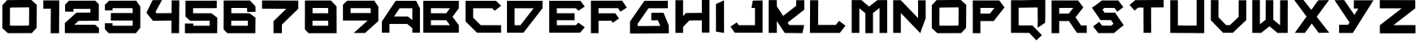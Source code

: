 SplineFontDB: 3.2
FontName: BrightSuns-Body
FullName: Bright Suns Body
FamilyName: Bright Suns
Weight: Medium
Copyright: CC-BY AurekFonts
Version: 001.000
ItalicAngle: 0
UnderlinePosition: -177.92
UnderlineWidth: 58.88
Ascent: 640
Descent: 0
InvalidEm: 0
sfntRevision: 0x00010000
LayerCount: 2
Layer: 0 1 "Back" 1
Layer: 1 1 "Fore" 0
XUID: [1021 178 1911899458 7512]
StyleMap: 0x0040
FSType: 0
OS2Version: 1
OS2_WeightWidthSlopeOnly: 0
OS2_UseTypoMetrics: 0
CreationTime: 1280473793
ModificationTime: 1594508919
PfmFamily: 17
TTFWeight: 500
TTFWidth: 5
LineGap: 107
VLineGap: 0
Panose: 2 0 6 3 0 0 0 0 0 0
OS2TypoAscent: 952
OS2TypoAOffset: 0
OS2TypoDescent: -238
OS2TypoDOffset: 0
OS2TypoLinegap: 107
OS2WinAscent: 793
OS2WinAOffset: 0
OS2WinDescent: 183
OS2WinDOffset: 0
HheadAscent: 793
HheadAOffset: 0
HheadDescent: -183
HheadDOffset: 0
OS2SubXSize: 774
OS2SubYSize: 832
OS2SubXOff: 0
OS2SubYOff: 167
OS2SupXSize: 774
OS2SupYSize: 832
OS2SupXOff: 0
OS2SupYOff: 570
OS2StrikeYSize: 58
OS2StrikeYPos: 307
OS2Vendor: '2ttf'
OS2CodePages: 00000001.00000000
OS2UnicodeRanges: 00000001.00000000.00000000.00000000
MarkAttachClasses: 1
DEI: 91125
ShortTable: cvt  2
  33
  633
EndShort
ShortTable: maxp 16
  1
  0
  40
  558
  3
  0
  0
  2
  0
  1
  1
  0
  64
  0
  0
  0
EndShort
LangName: 1033 "" "" "" "BrightSuns:Body"
GaspTable: 1 65535 2 0
Encoding: UnicodeBmp
UnicodeInterp: none
NameList: AGL For New Fonts
DisplaySize: -72
AntiAlias: 1
FitToEm: 0
WinInfo: 25 25 10
BeginPrivate: 0
EndPrivate
BeginChars: 65539 40

StartChar: .notdef
Encoding: 65536 -1 0
Width: 364
VWidth: 1000
Flags: W
LayerCount: 2
Fore
SplineSet
66 33 m 1,0,-1
 265 33 l 1,1,-1
 265 633 l 1,2,-1
 66 633 l 1,3,-1
 66 33 l 1,0,-1
33 0 m 1,4,-1
 33 666 l 1,5,-1
 298 666 l 1,6,-1
 298 0 l 1,7,-1
 33 0 l 1,4,-1
EndSplineSet
EndChar

StartChar: .null
Encoding: 65537 -1 1
Width: 0
VWidth: 1000
GlyphClass: 2
Flags: W
LayerCount: 2
EndChar

StartChar: nonmarkingreturn
Encoding: 65538 -1 2
Width: 333
VWidth: 1000
GlyphClass: 2
Flags: W
LayerCount: 2
EndChar

StartChar: space
Encoding: 32 32 3
Width: 300
VWidth: 1000
GlyphClass: 2
Flags: W
LayerCount: 2
EndChar

StartChar: zero
Encoding: 48 48 4
Width: 795
VWidth: 1000
GlyphClass: 2
Flags: W
LayerCount: 2
Fore
SplineSet
565 508 m 1,0,-1
 564 508 l 1,1,-1
 563 508 l 1,2,-1
 562 508 l 1,3,-1
 561 508 l 1,4,-1
 560 508 l 1,5,-1
 559 508 l 1,6,-1
 558 508 l 1,7,-1
 557 508 l 1,8,-1
 556 508 l 1,9,-1
 555 508 l 1,10,-1
 554 508 l 1,11,-1
 553 508 l 1,12,-1
 552 508 l 1,13,-1
 551 508 l 1,14,-1
 550 508 l 1,15,-1
 549 508 l 1,16,-1
 548 508 l 1,17,-1
 547 508 l 1,18,-1
 546 508 l 1,19,-1
 544 508 l 2,20,21
 470 507 470 507 381.5 506 c 128,-1,22
 293 505 293 505 219 504 c 0,23,24
 217 504 217 504 212.5 504 c 128,-1,25
 208 504 208 504 207 504 c 0,26,27
 205 503 205 503 204 501 c 0,28,29
 200 497 200 497 196 493 c 1,30,31
 196 486 196 486 196 478 c 0,32,33
 196 406 196 406 196 319.5 c 128,-1,34
 196 233 196 233 196 161 c 0,35,36
 196 154 196 154 196 149 c 2,37,-1
 206 140 l 1,38,39
 232 140 232 140 233 140 c 0,40,41
 306 140 306 140 393.5 140.5 c 128,-1,42
 481 141 481 141 554 141 c 0,43,44
 557 141 557 141 558 141 c 0,45,46
 560 143 560 143 562 145 c 0,47,48
 567 150 567 150 572 155 c 1,49,50
 572 163 572 163 572 168 c 0,51,52
 572 241 572 241 573 327.5 c 128,-1,53
 574 414 574 414 574 486 c 0,54,55
 574 489 574 489 574 494 c 2,56,-1
 575 500 l 1,57,58
 570 504 570 504 565 508 c 1,0,-1
725 557 m 1,59,60
 725 556 725 556 725 555 c 0,61,62
 725 553 725 553 725 551 c 0,63,64
 725 546 725 546 725 537 c 2,65,-1
 724 485 l 2,66,67
 724 412 724 412 723 325.5 c 128,-1,68
 722 239 722 239 722 167 c 0,69,70
 722 137 722 137 721 115 c 0,71,72
 721 106 721 106 721 100 c 2,73,-1
 721 98 l 1,74,-1
 722 97 l 1,75,-1
 721 97 l 1,76,-1
 721 95 l 1,77,-1
 720 95 l 1,78,-1
 719 94 l 1,79,-1
 718 93 l 2,80,81
 713 88 713 88 707 81 c 2,82,-1
 705 79 l 1,83,-1
 704 78 l 1,84,-1
 703 77 l 1,85,-1
 702 76 l 1,86,-1
 701 74 l 1,87,-1
 700 73 l 1,88,-1
 699 72 l 1,89,-1
 698 71 l 1,90,-1
 697 71 l 1,91,-1
 697 70 l 1,92,-1
 696 69 l 1,93,-1
 695 68 l 1,94,-1
 694 67 l 1,95,-1
 694 66 l 1,96,-1
 693 66 l 1,97,-1
 692 65 l 1,98,-1
 692 64 l 1,99,-1
 691 64 l 1,100,-1
 690 63 l 1,101,-1
 690 62 l 1,102,-1
 689 61 l 1,103,-1
 688 60 l 1,104,-1
 687 59 l 1,105,-1
 686 58 l 1,106,-1
 685 57 l 1,107,-1
 684 56 l 1,108,-1
 683 55 l 1,109,-1
 682 54 l 1,110,-1
 682 53 l 1,111,-1
 681 52 l 1,112,-1
 680 51 l 1,113,-1
 679 50 l 1,114,-1
 678 50 l 1,115,-1
 678 49 l 1,116,-1
 677 48 l 1,117,-1
 676 47 l 1,118,-1
 675 46 l 1,119,-1
 673 44 l 1,120,-1
 640 7 l 2,121,122
 633 0 633 0 629 -5 c 0,123,124
 628 -5 628 -5 627 -6 c 2,125,-1
 627 -9 l 1,126,-1
 625 -9 l 1,127,-1
 624 -10 l 1,128,-1
 624 -9 l 1,129,-1
 622 -9 l 2,130,131
 619 -9 619 -9 617.5 -9 c 128,-1,132
 616 -9 616 -9 613.5 -9 c 128,-1,133
 611 -9 611 -9 607 -9 c 2,134,-1
 554 -9 l 1,135,-1
 394 -10 l 1,136,-1
 392 -10 l 1,137,-1
 391 -10 l 1,138,-1
 389 -10 l 1,139,-1
 388 -10 l 1,140,-1
 386 -10 l 1,141,-1
 385 -10 l 1,142,-1
 383 -10 l 1,143,-1
 381 -10 l 1,144,-1
 380 -10 l 1,145,-1
 378 -10 l 1,146,-1
 377 -10 l 1,147,-1
 375 -10 l 1,148,-1
 374 -10 l 1,149,-1
 373 -10 l 1,150,-1
 371 -10 l 1,151,-1
 370 -10 l 1,152,-1
 368 -10 l 1,153,-1
 367 -10 l 1,154,-1
 366 -10 l 1,155,-1
 364 -10 l 1,156,-1
 363 -10 l 1,157,-1
 362 -10 l 1,158,-1
 360 -10 l 1,159,-1
 359 -10 l 1,160,-1
 358 -10 l 1,161,-1
 356 -10 l 1,162,-1
 355 -10 l 1,163,-1
 354 -10 l 1,164,-1
 353 -10 l 1,165,-1
 351 -10 l 1,166,-1
 350 -10 l 1,167,-1
 349 -10 l 1,168,-1
 348 -10 l 1,169,-1
 347 -10 l 1,170,-1
 346 -10 l 1,171,-1
 344 -10 l 1,172,-1
 343 -10 l 1,173,-1
 342 -10 l 1,174,-1
 341 -10 l 1,175,-1
 340 -10 l 1,176,-1
 339 -10 l 1,177,-1
 338 -10 l 1,178,-1
 337 -10 l 1,179,-1
 336 -10 l 1,180,-1
 335 -10 l 1,181,-1
 334 -10 l 1,182,-1
 333 -10 l 1,183,-1
 332 -10 l 1,184,-1
 331 -10 l 1,185,-1
 330 -10 l 1,186,-1
 329 -10 l 1,187,-1
 328 -10 l 1,188,-1
 327 -10 l 1,189,-1
 326 -10 l 1,190,-1
 325 -10 l 1,191,-1
 324 -10 l 1,192,-1
 323 -10 l 1,193,-1
 322 -10 l 1,194,-1
 321 -10 l 1,195,-1
 320 -10 l 1,196,-1
 319 -10 l 1,197,-1
 318 -10 l 1,198,-1
 317 -10 l 1,199,-1
 316 -10 l 1,200,-1
 315 -10 l 1,201,-1
 314 -10 l 1,202,-1
 313 -10 l 1,203,-1
 312 -10 l 1,204,-1
 311 -10 l 1,205,-1
 310 -10 l 1,206,-1
 309 -10 l 1,207,-1
 308 -10 l 1,208,-1
 307 -10 l 1,209,-1
 306 -10 l 1,210,-1
 305 -10 l 1,211,-1
 304 -10 l 1,212,-1
 303 -10 l 1,213,-1
 302 -10 l 1,214,-1
 301 -10 l 1,215,-1
 300 -10 l 1,216,-1
 299 -10 l 1,217,-1
 298 -10 l 1,218,-1
 297 -10 l 1,219,-1
 296 -10 l 1,220,-1
 295 -10 l 1,221,-1
 294 -10 l 1,222,-1
 293 -10 l 1,223,-1
 292 -10 l 1,224,-1
 291 -10 l 1,225,-1
 290 -10 l 1,226,-1
 289 -10 l 1,227,-1
 288 -10 l 1,228,-1
 287 -10 l 1,229,-1
 286 -10 l 1,230,-1
 285 -10 l 1,231,-1
 284 -10 l 1,232,-1
 283 -10 l 1,233,-1
 282 -10 l 1,234,-1
 281 -10 l 1,235,-1
 280 -10 l 1,236,-1
 279 -10 l 1,237,-1
 278 -10 l 1,238,-1
 277 -10 l 1,239,-1
 276 -10 l 1,240,-1
 275 -10 l 1,241,-1
 274 -10 l 1,242,-1
 273 -10 l 1,243,-1
 272 -10 l 1,244,-1
 271 -10 l 1,245,-1
 270 -10 l 1,246,-1
 269 -10 l 1,247,-1
 268 -10 l 1,248,-1
 267 -10 l 1,249,-1
 266 -10 l 1,250,-1
 265 -10 l 1,251,-1
 264 -10 l 1,252,-1
 263 -10 l 1,253,-1
 262 -10 l 1,254,-1
 261 -10 l 1,255,-1
 260 -10 l 1,256,-1
 259 -10 l 1,257,-1
 258 -10 l 1,258,-1
 257 -10 l 1,259,-1
 256 -10 l 1,260,-1
 255 -10 l 1,261,-1
 254 -10 l 1,262,-1
 253 -10 l 1,263,-1
 252 -10 l 1,264,-1
 251 -10 l 1,265,-1
 250 -10 l 1,266,-1
 249 -10 l 1,267,-1
 248 -10 l 1,268,-1
 247 -10 l 1,269,-1
 246 -10 l 1,270,-1
 245 -10 l 1,271,-1
 244 -10 l 1,272,-1
 243 -10 l 1,273,-1
 242 -10 l 1,274,-1
 241 -10 l 1,275,-1
 240 -10 l 1,276,-1
 239 -10 l 1,277,-1
 238 -10 l 1,278,-1
 237 -10 l 1,279,-1
 236 -10 l 1,280,-1
 235 -10 l 1,281,-1
 234 -10 l 1,282,-1
 181 -10 l 2,283,284
 177 -10 177 -10 173 -10 c 128,-1,285
 169 -10 169 -10 166 -10 c 2,286,-1
 161 -10 l 1,287,-1
 160 -11 l 1,288,-1
 158 -12 l 1,289,-1
 47 89 l 1,290,-1
 47 95 l 1,291,-1
 47 109 l 2,292,293
 47 121 47 121 46.5 134.5 c 128,-1,294
 46 148 46 148 46 161 c 0,295,296
 46 233 46 233 46 319.5 c 128,-1,297
 46 406 46 406 46 478 c 0,298,299
 46 491 46 491 46 504.5 c 128,-1,300
 46 518 46 518 46 530 c 2,301,-1
 46 544 l 1,302,-1
 46 547 l 1,303,-1
 44 549 l 1,304,305
 45 549 45 549 48 553 c 0,306,307
 53 558 53 558 59 565 c 2,308,-1
 93 602 l 1,309,-1
 126 639 l 2,310,311
 133 646 133 646 137 651 c 0,312,313
 141 655 141 655 142 655 c 0,314,315
 143 654 143 654 144 653 c 2,316,-1
 148 654 l 2,317,318
 154 654 154 654 164 654 c 0,319,320
 186 654 186 654 217 654 c 0,321,322
 291 655 291 655 380 656 c 2,323,-1
 543 658 l 2,324,325
 574 658 574 658 596 658 c 0,326,327
 605 659 605 659 611 659 c 0,328,329
 614 659 614 659 615 659 c 2,330,-1
 616 659 l 1,331,-1
 617 659 l 1,332,333
 617 658 617 658 617 657 c 2,334,-1
 726 557 l 1,335,-1
 725 557 l 1,59,60
EndSplineSet
EndChar

StartChar: one
Encoding: 49 49 5
Width: 436
VWidth: 1000
GlyphClass: 2
Flags: W
LayerCount: 2
Fore
SplineSet
53 648 m 1,0,-1
 366 648 l 1,1,-1
 366 644 l 1,2,-1
 367 644 l 1,3,4
 367 601 367 601 366 559 c 2,5,-1
 366 482 l 2,6,7
 365 236 365 236 363 -11 c 1,8,-1
 198 -11 l 1,9,10
 200 236 200 236 201 482 c 1,11,-1
 53 482 l 1,12,-1
 53 648 l 1,0,-1
EndSplineSet
EndChar

StartChar: two
Encoding: 50 50 6
Width: 787
VWidth: 1000
GlyphClass: 2
Flags: W
LayerCount: 2
Fore
SplineSet
643 -10 m 1,0,-1
 46 -9 l 2,1,2
 46 -8 46 -8 46 -7.5 c 128,-1,3
 46 -7 46 -7 46 -6 c 1,4,-1
 45 -6 l 1,5,-1
 45 195 l 1,6,-1
 46 195 l 1,7,-1
 276 404 l 2,8,9
 277 403 277 403 277 402 c 1,10,-1
 548 404 l 1,11,-1
 548 405 l 2,12,13
 548 447 548 447 549 478 c 1,14,-1
 215 478 l 1,15,-1
 214 421 l 1,16,-1
 50 423 l 1,17,18
 50 491 50 491 50 559 c 0,19,20
 50 560 50 560 49 561 c 2,21,-1
 50 563 l 1,22,-1
 51 563 l 1,23,-1
 52 564 l 1,24,-1
 61 574 l 1,25,-1
 62 575 l 1,26,-1
 64 576 l 1,27,-1
 65 577 l 1,28,-1
 66 579 l 1,29,-1
 67 580 l 1,30,-1
 68 581 l 1,31,-1
 69 582 l 1,32,-1
 70 583 l 1,33,-1
 71 584 l 1,34,-1
 72 585 l 1,35,-1
 73 586 l 1,36,-1
 74 587 l 1,37,-1
 74 588 l 1,38,-1
 75 588 l 1,39,-1
 76 589 l 1,40,-1
 76 590 l 1,41,-1
 77 590 l 1,42,-1
 78 591 l 1,43,-1
 78 592 l 1,44,-1
 79 593 l 1,45,-1
 80 594 l 1,46,-1
 81 594 l 1,47,-1
 81 595 l 1,48,-1
 82 596 l 1,49,-1
 83 597 l 1,50,-1
 84 598 l 1,51,-1
 85 599 l 1,52,-1
 86 600 l 1,53,-1
 87 601 l 1,54,-1
 88 602 l 1,55,-1
 115 630 l 2,56,57
 120 636 120 636 124 640 c 0,58,59
 126 643 126 643 127 643 c 2,60,-1
 128 642 l 1,61,62
 385 643 385 643 643 643 c 1,63,-1
 715 571 l 1,64,-1
 714 570 l 1,65,-1
 714 567 l 1,66,-1
 714 556 l 2,67,68
 714 549 714 549 714 540 c 128,-1,69
 714 531 714 531 714 519 c 0,70,71
 714 467 714 467 713.5 404.5 c 128,-1,72
 713 342 713 342 713 291 c 0,73,74
 713 279 713 279 713 269.5 c 128,-1,75
 713 260 713 260 713 253 c 2,76,-1
 713 242 l 1,77,-1
 713 239 l 1,78,79
 643 239 643 239 572 239 c 0,80,81
 444 238 444 238 316 237 c 1,82,-1
 230 159 l 1,83,-1
 640 158 l 1,84,85
 640 159 640 159 641 160 c 1,86,87
 642 159 642 159 643 158 c 2,88,-1
 717 92 l 1,89,-1
 717 -9 l 1,90,-1
 643 -9 l 1,91,-1
 643 -10 l 1,0,-1
EndSplineSet
EndChar

StartChar: three
Encoding: 51 51 7
Width: 818
VWidth: 1000
GlyphClass: 2
Flags: W
LayerCount: 2
Fore
SplineSet
200 189 m 1,0,-1
 200 184 l 1,1,-1
 200 170 l 2,2,3
 200 168 200 168 200 139 c 1,4,-1
 210 139 l 1,5,-1
 393 139 l 1,6,-1
 577 139 l 1,7,-1
 588 139 l 1,8,9
 592 145 592 145 597 150 c 1,10,11
 597 157 597 157 597 165 c 0,12,13
 597 201 597 201 597 244 c 1,14,-1
 584 244 l 1,15,-1
 414 244 l 1,16,-1
 244 244 l 1,17,-1
 189 244 l 1,18,-1
 173 244 l 1,19,-1
 167 244 l 1,20,-1
 167 394 l 1,21,-1
 173 394 l 1,22,-1
 189 394 l 1,23,-1
 244 394 l 1,24,-1
 414 394 l 1,25,-1
 584 394 l 1,26,-1
 597 394 l 1,27,28
 597 396 597 396 597 458 c 0,29,30
 597 469 597 469 597 477 c 1,31,-1
 596 478 l 1,32,-1
 596 479 l 1,33,-1
 595 480 l 1,34,-1
 595 481 l 1,35,-1
 593 483 l 1,36,-1
 592 484 l 1,37,-1
 592 485 l 1,38,-1
 591 486 l 1,39,-1
 590 487 l 1,40,-1
 590 488 l 1,41,-1
 589 489 l 1,42,-1
 589 490 l 1,43,-1
 588 491 l 1,44,-1
 587 492 l 1,45,-1
 586 492 l 2,46,47
 502 492 502 492 402 492 c 128,-1,48
 302 492 302 492 219 492 c 0,49,50
 208 492 208 492 200 492 c 1,51,-1
 200 447 l 1,52,-1
 50 447 l 1,53,54
 50 503 50 503 50 560 c 2,55,-1
 50 561 l 1,56,-1
 50 562 l 1,57,-1
 52 562 l 1,58,-1
 135 644 l 1,59,-1
 136 642 l 1,60,-1
 142 642 l 1,61,-1
 159 642 l 2,62,63
 172 642 172 642 187.5 642 c 128,-1,64
 203 642 203 642 219 642 c 0,65,66
 302 642 302 642 402 642 c 128,-1,67
 502 642 502 642 585 642 c 0,68,69
 601 643 601 643 616.5 643 c 128,-1,70
 632 643 632 643 646 643 c 2,71,-1
 663 643 l 1,72,-1
 666 643 l 1,73,-1
 669 643 l 1,74,-1
 669 639 l 1,75,-1
 669 638 l 1,76,-1
 670 638 l 1,77,-1
 671 636 l 1,78,-1
 671 635 l 1,79,-1
 672 635 l 1,80,-1
 672 634 l 1,81,-1
 673 633 l 1,82,-1
 673 632 l 1,83,-1
 674 632 l 1,84,-1
 674 631 l 1,85,-1
 675 630 l 1,86,-1
 675 629 l 1,87,-1
 676 629 l 1,88,-1
 676 628 l 1,89,-1
 677 627 l 1,90,-1
 677 626 l 1,91,-1
 678 625 l 1,92,-1
 679 624 l 1,93,-1
 707 582 l 1,94,-1
 735 540 l 2,95,96
 741 532 741 532 745 527 c 0,97,98
 746 525 746 525 746 524 c 1,99,-1
 747 524 l 1,100,-1
 747 523 l 2,101,102
 748 522 748 522 748 521 c 1,103,-1
 747 521 l 1,104,-1
 747 520 l 1,105,-1
 747 506 l 2,106,107
 747 495 747 495 747 482.5 c 128,-1,108
 747 470 747 470 747 458 c 0,109,110
 747 391 747 391 747 311.5 c 128,-1,111
 747 232 747 232 747 165 c 0,112,113
 747 153 747 153 747 140.5 c 128,-1,114
 747 128 747 128 747 117 c 2,115,-1
 747 103 l 1,116,-1
 747 99 l 1,117,118
 746 99 746 99 746 99 c 1,119,-1
 745 99 l 1,120,121
 745 98 745 98 746 98 c 1,122,-1
 661 -11 l 1,123,-1
 660 -10 l 1,124,-1
 660 -11 l 1,125,-1
 654 -11 l 1,126,-1
 637 -11 l 1,127,-1
 577 -11 l 1,128,-1
 393 -11 l 1,129,-1
 210 -11 l 1,130,-1
 149 -11 l 1,131,-1
 132 -11 l 1,132,-1
 126 -11 l 1,133,-1
 49 70 l 1,134,-1
 50 71 l 1,135,-1
 50 76 l 1,136,-1
 50 89 l 2,137,138
 50 99 50 99 50 109.5 c 128,-1,139
 50 120 50 120 50 129.5 c 128,-1,140
 50 139 50 139 50 149.5 c 128,-1,141
 50 160 50 160 50 170 c 2,142,-1
 50 184 l 1,143,-1
 50 189 l 1,144,-1
 200 189 l 1,0,-1
EndSplineSet
EndChar

StartChar: four
Encoding: 52 52 8
Width: 769
VWidth: 1000
GlyphClass: 2
Flags: W
LayerCount: 2
Fore
SplineSet
178 240 m 0,0,1
 177 241 177 241 172 247 c 2,2,-1
 158 265 l 1,3,-1
 114 321 l 1,4,-1
 70 377 l 1,5,-1
 69 378 l 1,6,-1
 68 380 l 1,7,-1
 66 381 l 1,8,-1
 65 383 l 1,9,-1
 64 384 l 1,10,-1
 64 385 l 1,11,-1
 63 386 l 1,12,-1
 62 387 l 1,13,-1
 61 388 l 1,14,-1
 61 389 l 1,15,-1
 60 389 l 1,16,-1
 59 390 l 1,17,-1
 59 391 l 1,18,-1
 58 392 l 1,19,-1
 57 393 l 1,20,-1
 57 394 l 1,21,-1
 56 395 l 2,22,23
 51 401 51 401 50 402 c 1,24,25
 52 403 52 403 53 404 c 2,26,-1
 173 653 l 1,27,-1
 358 655 l 1,28,-1
 230 416 l 2,29,30
 231 415 231 415 232 414 c 2,31,-1
 251 390 l 1,32,33
 399 391 399 391 548 393 c 1,34,35
 549 521 549 521 549 649 c 1,36,-1
 699 648 l 1,37,-1
 694 -10 l 1,38,-1
 544 -9 l 1,39,40
 545 117 545 117 546 243 c 1,41,-1
 179 239 l 1,42,43
 179 240 179 240 179 241 c 1,44,45
 179 240 179 240 178 240 c 0,0,1
EndSplineSet
EndChar

StartChar: five
Encoding: 53 53 9
Width: 750
VWidth: 1000
GlyphClass: 2
Flags: W
LayerCount: 2
Fore
SplineSet
207 183 m 1,0,-1
 207 182 l 1,1,2
 207 182 207 182 207 180 c 128,-1,3
 207 178 207 178 207 175 c 0,4,5
 207 166 207 166 207 153 c 0,6,7
 207 150 207 150 207 143 c 0,8,9
 207 142 207 142 207 139 c 1,10,-1
 210 139 l 1,11,-1
 393 139 l 1,12,-1
 528 139 l 1,13,14
 528 144 528 144 528 147 c 0,15,16
 529 203 529 203 529 236 c 0,17,18
 527 238 527 238 525 240 c 2,19,-1
 496 240 l 1,20,-1
 352 240 l 1,21,-1
 208 240 l 1,22,-1
 160 240 l 1,23,-1
 147 240 l 1,24,-1
 145 240 l 1,25,26
 145 239 145 239 144 239 c 2,27,-1
 143 240 l 1,28,-1
 142 240 l 1,29,-1
 142 241 l 1,30,-1
 52 325 l 1,31,-1
 55 328 l 1,32,-1
 54 328 l 1,33,-1
 53 328 l 1,34,-1
 53 331 l 1,35,-1
 53 338 l 2,36,37
 53 344 53 344 53 351 c 128,-1,38
 53 358 53 358 53 365 c 2,39,-1
 53 447 l 2,40,41
 53 470 53 470 53 490.5 c 128,-1,42
 53 511 53 511 53 529 c 0,43,44
 53 536 53 536 53 544 c 0,45,46
 53 593 53 593 53 642 c 1,47,-1
 60 642 l 1,48,-1
 80 642 l 2,49,50
 95 642 95 642 113 642 c 128,-1,51
 131 642 131 642 150 642 c 0,52,53
 246 642 246 642 361 642 c 128,-1,54
 476 642 476 642 573 642 c 0,55,56
 591 643 591 643 609 643 c 128,-1,57
 627 643 627 643 642 643 c 2,58,-1
 662 643 l 1,59,-1
 669 643 l 1,60,-1
 669 493 l 1,61,-1
 662 493 l 1,62,-1
 642 493 l 2,63,64
 627 493 627 493 609 493 c 128,-1,65
 591 493 591 493 573 492 c 0,66,67
 477 492 477 492 361 492 c 0,68,69
 222 492 222 492 203 492 c 1,70,71
 203 458 203 458 203 447 c 0,72,73
 203 412 203 412 203 390 c 1,74,-1
 344 390 l 1,75,-1
 494 390 l 1,76,-1
 544 390 l 1,77,-1
 558 390 l 1,78,-1
 561 390 l 1,79,80
 561 391 561 391 562 391 c 1,81,-1
 562 390 l 1,82,-1
 677 302 l 2,83,84
 678 302 678 302 680 302 c 1,85,86
 680 301 680 301 680 300 c 2,87,-1
 680 299 l 2,88,89
 680 295 680 295 680 289 c 0,90,91
 680 274 680 274 679 253 c 2,92,-1
 678 146 l 2,93,94
 678 87 678 87 677 38 c 0,95,96
 677 17 677 17 677 3 c 0,97,98
 677 -3 677 -3 677 -7 c 2,99,-1
 677 -9 l 1,100,-1
 677 -11 l 1,101,102
 668 -11 668 -11 660 -10 c 1,103,-1
 660 -11 l 1,104,-1
 654 -11 l 1,105,-1
 637 -11 l 1,106,-1
 577 -11 l 1,107,-1
 393 -11 l 1,108,-1
 210 -11 l 1,109,-1
 206 -11 l 1,110,-1
 206 -12 l 1,111,-1
 41 -11 l 2,112,113
 41 -9 41 -9 41 -2 c 0,114,115
 41 7 41 7 41 20 c 0,116,117
 42 50 42 50 42 86.5 c 128,-1,118
 42 123 42 123 42 154 c 0,119,120
 42 167 42 167 42 176 c 0,121,122
 42 183 42 183 43 184 c 2,123,-1
 207 183 l 1,0,-1
EndSplineSet
EndChar

StartChar: six
Encoding: 54 54 10
Width: 750
VWidth: 1000
GlyphClass: 2
Flags: W
LayerCount: 2
Fore
SplineSet
529 236 m 1,0,-1
 525 240 l 1,1,-1
 496 240 l 1,2,-1
 352 240 l 1,3,-1
 208 240 l 1,4,-1
 202 240 l 1,5,6
 202 238 202 238 202 233 c 2,7,-1
 202 218 l 2,8,9
 202 183 202 183 202 139 c 1,10,-1
 210 139 l 1,11,-1
 393 139 l 1,12,-1
 528 139 l 1,13,14
 528 144 528 144 528 147 c 0,15,16
 529 205 529 205 529 236 c 1,0,-1
679 532 m 1,17,18
 679 531 679 531 679 530 c 128,-1,19
 679 529 679 529 679 527 c 0,20,21
 679 522 679 522 679 514 c 0,22,23
 680 496 680 496 680 475 c 128,-1,24
 680 454 680 454 681 436 c 0,25,26
 681 429 681 429 681 423 c 2,27,-1
 681 419 l 1,28,-1
 516 416 l 1,29,30
 516 417 516 417 516 421 c 0,31,32
 516 426 516 426 516 434 c 0,33,34
 515 451 515 451 515 473 c 0,35,36
 515 482 515 482 515 485 c 2,37,-1
 505 496 l 1,38,39
 497 496 497 496 486 496 c 0,40,41
 406 496 406 496 310 496 c 2,42,-1
 309 496 l 1,43,-1
 307 496 l 1,44,-1
 306 496 l 1,45,-1
 305 496 l 1,46,-1
 303 496 l 1,47,-1
 302 496 l 1,48,-1
 301 496 l 1,49,-1
 300 496 l 1,50,-1
 298 496 l 1,51,-1
 297 496 l 1,52,-1
 296 496 l 1,53,-1
 294 496 l 1,54,-1
 293 496 l 1,55,-1
 292 496 l 1,56,-1
 291 496 l 1,57,-1
 289 496 l 1,58,-1
 288 496 l 1,59,-1
 287 496 l 1,60,-1
 286 496 l 1,61,-1
 285 496 l 1,62,-1
 283 496 l 1,63,-1
 282 496 l 1,64,-1
 281 496 l 1,65,-1
 280 496 l 1,66,-1
 279 496 l 1,67,-1
 277 496 l 1,68,-1
 276 496 l 1,69,-1
 275 496 l 1,70,-1
 274 496 l 1,71,-1
 273 496 l 1,72,-1
 272 496 l 1,73,-1
 270 496 l 1,74,-1
 269 496 l 1,75,-1
 268 496 l 1,76,-1
 267 496 l 1,77,-1
 266 496 l 1,78,-1
 265 496 l 1,79,-1
 264 496 l 1,80,-1
 263 496 l 1,81,-1
 261 496 l 1,82,-1
 260 496 l 1,83,-1
 259 496 l 1,84,-1
 258 496 l 1,85,-1
 257 496 l 1,86,-1
 256 496 l 1,87,-1
 255 496 l 1,88,-1
 254 496 l 1,89,-1
 253 496 l 1,90,-1
 252 496 l 1,91,-1
 251 496 l 1,92,-1
 250 496 l 1,93,-1
 249 496 l 1,94,-1
 248 496 l 1,95,-1
 247 496 l 1,96,-1
 246 496 l 1,97,-1
 245 496 l 1,98,-1
 243 496 l 1,99,-1
 242 496 l 1,100,-1
 241 496 l 1,101,-1
 240 496 l 1,102,-1
 239 496 l 1,103,-1
 237 496 l 1,104,-1
 236 496 l 1,105,-1
 235 496 l 1,106,-1
 234 496 l 1,107,-1
 233 496 l 1,108,-1
 232 496 l 1,109,-1
 231 496 l 1,110,-1
 230 496 l 1,111,-1
 229 496 l 1,112,-1
 228 496 l 1,113,-1
 227 496 l 1,114,-1
 226 496 l 1,115,-1
 225 496 l 1,116,-1
 224 496 l 1,117,-1
 223 496 l 1,118,-1
 222 496 l 1,119,-1
 220 496 l 1,120,-1
 219 496 l 1,121,-1
 218 496 l 1,122,-1
 217 496 l 1,123,-1
 216 496 l 1,124,-1
 215 496 l 1,125,-1
 214 496 l 1,126,-1
 213 496 l 1,127,-1
 212 496 l 1,128,-1
 211 496 l 1,129,-1
 210 496 l 1,130,-1
 209 496 l 1,131,-1
 208 496 l 1,132,-1
 207 496 l 1,133,-1
 206 496 l 1,134,-1
 205 496 l 1,135,-1
 204 496 l 1,136,-1
 203 496 l 1,137,138
 203 480 203 480 203 447 c 0,139,140
 203 412 203 412 203 390 c 1,141,-1
 344 390 l 1,142,-1
 494 390 l 1,143,-1
 544 390 l 1,144,-1
 558 390 l 1,145,-1
 561 390 l 1,146,147
 561 391 561 391 562 391 c 1,148,-1
 562 390 l 1,149,-1
 677 302 l 2,150,151
 678 302 678 302 680 302 c 1,152,153
 680 301 680 301 680 300 c 2,154,-1
 680 299 l 2,155,156
 680 295 680 295 680 289 c 0,157,158
 680 274 680 274 679 253 c 2,159,-1
 678 146 l 2,160,161
 678 87 678 87 677 38 c 0,162,163
 677 17 677 17 677 3 c 0,164,165
 677 -3 677 -3 677 -7 c 0,166,167
 677 -9 677 -9 677 -10 c 2,168,-1
 677 -11 l 1,169,170
 668 -11 668 -11 660 -11 c 2,171,-1
 654 -11 l 1,172,-1
 637 -11 l 1,173,-1
 577 -11 l 1,174,-1
 393 -11 l 1,175,-1
 210 -11 l 1,176,-1
 149 -11 l 1,177,-1
 132 -11 l 1,178,-1
 126 -11 l 1,179,-1
 126 -10 l 1,180,-1
 125 -11 l 1,181,-1
 52 67 l 1,182,-1
 52 68 l 1,183,-1
 52 70 l 2,184,185
 52 72 52 72 52 74.5 c 128,-1,186
 52 77 52 77 52 80 c 0,187,188
 52 86 52 86 52 94.5 c 128,-1,189
 52 103 52 103 52 114 c 2,190,-1
 52 218 l 2,191,192
 53 275 53 275 53 322 c 2,193,-1
 53 323 l 1,194,-1
 53 324 l 1,195,196
 52 324 52 324 52 325 c 2,197,-1
 53 326 l 2,198,199
 53 329 53 329 53 332 c 2,200,-1
 53 338 l 2,201,202
 53 344 53 344 53 351 c 128,-1,203
 53 358 53 358 53 365 c 2,204,-1
 53 447 l 2,205,206
 53 492 53 492 53 529 c 0,207,208
 53 536 53 536 53 542 c 0,209,210
 53 594 53 594 53 646 c 1,211,-1
 59 646 l 1,212,-1
 75 646 l 2,213,214
 88 646 88 646 103 646 c 128,-1,215
 118 646 118 646 134 646 c 0,216,217
 214 646 214 646 310 646 c 128,-1,218
 406 646 406 646 486 646 c 0,219,220
 501 646 501 646 516 646 c 128,-1,221
 531 646 531 646 544 646 c 2,222,-1
 561 646 l 1,223,-1
 566 646 l 1,224,-1
 566 644 l 1,225,-1
 569 647 l 1,226,-1
 677 532 l 2,227,228
 678 532 678 532 679 532 c 1,17,18
EndSplineSet
EndChar

StartChar: seven
Encoding: 55 55 11
Width: 840
VWidth: 1000
GlyphClass: 2
Flags: W
LayerCount: 2
Fore
SplineSet
282 -10 m 1,0,-1
 282 -7 l 1,1,-1
 282 1 l 1,2,-1
 282 28 l 1,3,-1
 282 111 l 2,4,5
 282 135 282 135 282 155.5 c 128,-1,6
 282 176 282 176 282 194 c 2,7,-1
 282 222 l 1,8,-1
 282 229 l 1,9,-1
 282 230 l 1,10,-1
 282 232 l 1,11,-1
 284 232 l 1,12,-1
 535 480 l 1,13,14
 295 481 295 481 56 482 c 1,15,-1
 57 647 l 1,16,-1
 771 644 l 1,17,18
 770 563 770 563 770 481 c 2,19,-1
 770 479 l 1,20,-1
 769 479 l 1,21,-1
 447 161 l 1,22,23
 447 122 447 122 447 111 c 0,24,25
 447 91 447 91 447 69.5 c 128,-1,26
 447 48 447 48 447 28 c 2,27,-1
 447 0 l 1,28,-1
 447 -7 l 1,29,-1
 447 -10 l 1,30,-1
 282 -10 l 1,0,-1
EndSplineSet
EndChar

StartChar: eight
Encoding: 56 56 12
Width: 747
VWidth: 1000
GlyphClass: 2
Flags: W
LayerCount: 2
Fore
SplineSet
512 139 m 1,0,1
 512 143 512 143 512 152.5 c 128,-1,2
 512 162 512 162 512 166 c 128,-1,3
 512 170 512 170 512 180.5 c 128,-1,4
 512 191 512 191 512 196.5 c 128,-1,5
 512 202 512 202 512 216 c 128,-1,6
 512 230 512 230 512 240 c 1,7,-1
 496 240 l 1,8,-1
 352 240 l 1,9,-1
 208 240 l 1,10,-1
 202 240 l 1,11,12
 202 238 202 238 202 233 c 0,13,14
 202 231 202 231 202 218 c 0,15,16
 202 183 202 183 202 139 c 1,17,-1
 212 139 l 1,18,-1
 401 139 l 1,19,-1
 512 139 l 1,0,1
511 484 m 1,20,21
 505 491 505 491 500 496 c 1,22,23
 494 496 494 496 486 496 c 0,24,25
 406 496 406 496 310 496 c 0,26,27
 212 496 212 496 203 496 c 1,28,29
 203 480 203 480 203 447 c 0,30,31
 203 412 203 412 203 390 c 1,32,-1
 344 390 l 1,33,-1
 494 390 l 1,34,-1
 511 390 l 1,35,36
 511 396 511 396 511 409 c 0,37,38
 511 421 511 421 511 442 c 0,39,40
 511 465 511 465 511 484 c 1,20,21
676 -11 m 1,41,-1
 670 -11 l 1,42,-1
 653 -11 l 1,43,-1
 590 -11 l 1,44,-1
 401 -11 l 1,45,-1
 212 -11 l 1,46,-1
 150 -11 l 1,47,-1
 132 -11 l 1,48,-1
 126 -11 l 1,49,-1
 126 -10 l 1,50,-1
 125 -11 l 1,51,-1
 52 67 l 1,52,-1
 52 68 l 1,53,-1
 52 70 l 2,54,55
 52 72 52 72 52 74.5 c 128,-1,56
 52 77 52 77 52 80 c 0,57,58
 52 86 52 86 52 94.5 c 128,-1,59
 52 103 52 103 52 114 c 0,60,61
 52 162 52 162 52 218 c 2,62,-1
 53 322 l 1,63,-1
 53 323 l 1,64,-1
 53 324 l 1,65,66
 52 324 52 324 52 325 c 2,67,-1
 53 326 l 2,68,69
 53 329 53 329 53 332 c 2,70,-1
 53 338 l 2,71,72
 53 344 53 344 53 351 c 128,-1,73
 53 358 53 358 53 365 c 2,74,-1
 53 447 l 2,75,76
 53 492 53 492 53 529 c 0,77,78
 53 536 53 536 53 542 c 2,79,-1
 53 646 l 1,80,-1
 59 646 l 1,81,-1
 75 646 l 2,82,83
 88 646 88 646 103 646 c 128,-1,84
 118 646 118 646 134 646 c 0,85,86
 214 646 214 646 310 646 c 128,-1,87
 406 646 406 646 486 646 c 0,88,89
 501 646 501 646 516 646 c 128,-1,90
 531 646 531 646 544 646 c 2,91,-1
 561 646 l 1,92,-1
 563 646 l 1,93,-1
 564 647 l 1,94,95
 564 646 564 646 565 646 c 2,96,-1
 566 646 l 1,97,-1
 566 644 l 1,98,-1
 569 641 l 1,99,-1
 582 628 l 1,100,-1
 621 586 l 1,101,-1
 622 585 l 1,102,-1
 623 583 l 1,103,-1
 625 582 l 1,104,-1
 626 580 l 1,105,-1
 628 579 l 1,106,-1
 629 578 l 1,107,-1
 630 576 l 1,108,-1
 631 575 l 1,109,-1
 632 574 l 1,110,-1
 633 573 l 1,111,-1
 634 572 l 1,112,-1
 635 571 l 1,113,-1
 636 570 l 1,114,-1
 637 569 l 1,115,-1
 638 568 l 1,116,-1
 639 567 l 1,117,-1
 640 566 l 1,118,-1
 640 565 l 1,119,-1
 641 564 l 1,120,-1
 642 563 l 1,121,-1
 643 563 l 1,122,-1
 643 562 l 1,123,-1
 644 561 l 1,124,-1
 645 560 l 1,125,-1
 646 560 l 1,126,-1
 646 559 l 1,127,-1
 647 558 l 1,128,-1
 648 557 l 1,129,-1
 648 556 l 1,130,-1
 649 556 l 1,131,-1
 650 555 l 1,132,-1
 651 554 l 1,133,-1
 652 553 l 1,134,-1
 652 552 l 1,135,-1
 653 551 l 1,136,-1
 654 550 l 1,137,-1
 655 550 l 1,138,-1
 656 549 l 1,139,-1
 657 548 l 1,140,-1
 658 547 l 1,141,-1
 659 545 l 1,142,-1
 661 543 l 1,143,-1
 662 542 l 1,144,-1
 664 540 l 1,145,-1
 665 539 l 1,146,-1
 666 538 l 1,147,-1
 666 537 l 1,148,-1
 667 536 l 1,149,-1
 668 536 l 1,150,-1
 669 535 l 1,151,-1
 670 534 l 1,152,-1
 670 533 l 1,153,-1
 672 531 l 2,154,155
 676 527 676 527 677 526 c 0,156,157
 677 525 677 525 676 525 c 1,158,-1
 676 520 l 2,159,160
 676 516 676 516 676 511.5 c 128,-1,161
 676 507 676 507 676 503 c 0,162,163
 676 478 676 478 676 442 c 0,164,165
 677 359 677 359 677 258.5 c 128,-1,166
 677 158 677 158 677 75 c 0,167,168
 677 39 677 39 678 14 c 2,169,-1
 678 -3 l 1,170,-1
 678 -9 l 1,171,-1
 677 -9 l 1,172,-1
 676 -9 l 1,173,-1
 676 -11 l 1,41,-1
EndSplineSet
EndChar

StartChar: nine
Encoding: 57 57 13
Width: 818
VWidth: 1000
GlyphClass: 2
Flags: W
LayerCount: 2
Fore
SplineSet
200 492 m 1,0,1
 200 478 200 478 200 454 c 128,-1,2
 200 430 200 430 200 403 c 0,3,4
 200 401 200 401 200 398 c 128,-1,5
 200 395 200 395 200 394 c 1,6,-1
 244 394 l 1,7,-1
 414 394 l 1,8,-1
 584 394 l 1,9,-1
 597 394 l 1,10,11
 597 442 597 442 597 477 c 2,12,-1
 597 478 l 1,13,-1
 596 479 l 1,14,-1
 595 480 l 1,15,-1
 595 481 l 1,16,-1
 594 482 l 1,17,-1
 593 483 l 1,18,-1
 593 484 l 1,19,-1
 592 484 l 1,20,-1
 591 486 l 1,21,-1
 590 487 l 1,22,-1
 590 488 l 1,23,-1
 589 489 l 1,24,-1
 589 490 l 1,25,-1
 588 491 l 1,26,-1
 587 492 l 1,27,-1
 586 492 l 2,28,29
 502 492 502 492 402 492 c 128,-1,30
 302 492 302 492 219 492 c 0,31,32
 208 492 208 492 200 492 c 1,0,1
748 234 m 2,33,-1
 485 -7 l 1,34,-1
 263 -6 l 1,35,-1
 537 244 l 1,36,-1
 414 244 l 1,37,-1
 244 244 l 1,38,-1
 200 244 l 1,39,-1
 50 244 l 1,40,-1
 50 247 l 1,41,-1
 50 257 l 1,42,-1
 50 293 l 2,43,44
 50 321 50 321 50 349 c 128,-1,45
 50 377 50 377 50 403 c 128,-1,46
 50 429 50 429 50 457 c 128,-1,47
 50 485 50 485 50 512 c 2,48,-1
 50 548 l 1,49,-1
 50 558 l 1,50,-1
 50 560 l 1,51,-1
 50 562 l 1,52,-1
 52 562 l 1,53,-1
 135 644 l 1,54,-1
 136 642 l 1,55,-1
 142 642 l 1,56,-1
 159 642 l 2,57,58
 172 642 172 642 187.5 642 c 128,-1,59
 203 642 203 642 219 642 c 0,60,61
 302 642 302 642 402 642 c 128,-1,62
 502 642 502 642 585 642 c 0,63,64
 601 643 601 643 616.5 643 c 128,-1,65
 632 643 632 643 646 643 c 2,66,-1
 663 643 l 1,67,-1
 666 643 l 1,68,-1
 669 643 l 1,69,-1
 669 639 l 1,70,-1
 669 638 l 1,71,-1
 670 638 l 1,72,-1
 671 636 l 1,73,-1
 671 635 l 1,74,-1
 672 635 l 1,75,-1
 672 634 l 1,76,-1
 673 633 l 1,77,-1
 673 632 l 1,78,-1
 674 632 l 1,79,-1
 674 631 l 1,80,-1
 675 630 l 1,81,-1
 675 629 l 1,82,-1
 676 629 l 1,83,-1
 676 628 l 1,84,-1
 677 627 l 1,85,-1
 677 626 l 1,86,-1
 678 625 l 1,87,-1
 679 624 l 1,88,-1
 707 582 l 1,89,-1
 735 540 l 2,90,91
 741 532 741 532 745 527 c 2,92,-1
 746 524 l 1,93,-1
 747 524 l 1,94,-1
 747 523 l 2,95,96
 748 522 748 522 748 521 c 1,97,-1
 747 521 l 1,98,-1
 747 512 l 2,99,100
 747 505 747 505 747 496.5 c 128,-1,101
 747 488 747 488 747 479 c 0,102,103
 747 434 747 434 747 379.5 c 128,-1,104
 747 325 747 325 747 280 c 0,105,106
 747 271 747 271 747 262.5 c 128,-1,107
 747 254 747 254 747 247 c 2,108,-1
 747 238 l 1,109,-1
 747 236 l 2,110,111
 748 235 748 235 748 234 c 2,33,-1
EndSplineSet
EndChar

StartChar: A
Encoding: 65 65 14
Width: 818
VWidth: 1000
GlyphClass: 2
Flags: W
LayerCount: 2
Fore
SplineSet
500 175 m 5,0,-1
 150 175 l 1,1,-1
 150 0 l 1,2,-1
 0 0 l 1,3,-1
 0 225 l 1,4,-1
 273 640 l 1,5,-1
 675 640 l 5,6,-1
 750 490 l 5,7,-1
 750 0 l 5,8,-1
 600 0 l 5,9,-1
 600 90 l 29,10,-1
 500 175 l 5,0,-1
600 252 m 5,11,-1
 600 490 l 5,12,-1
 350 490 l 1,13,-1
 240 325 l 1,14,-1
 512 325 l 21,15,-1
 600 252 l 5,11,-1
EndSplineSet
EndChar

StartChar: B
Encoding: 66 66 15
Width: 824
VWidth: 1000
GlyphClass: 2
Flags: W
LayerCount: 2
Fore
SplineSet
452 390 m 1,0,-1
 525 490 l 1,1,-1
 150 492 l 1,2,-1
 150 390 l 5,3,-1
 452 390 l 1,0,-1
452 250 m 1,4,-1
 150 250 l 1,5,-1
 150 150 l 1,6,-1
 525 150 l 1,7,-1
 452 250 l 1,4,-1
700 0 m 1,8,-1
 0 0 l 1,9,-1
 0 640 l 1,10,-1
 700 640 l 1,11,-1
 700 490 l 1,12,-1
 575 320 l 1,13,-1
 700 150 l 1,14,-1
 700 0 l 1,8,-1
EndSplineSet
EndChar

StartChar: C
Encoding: 67 67 16
Width: 821
VWidth: 1000
GlyphClass: 2
Flags: W
LayerCount: 2
Fore
SplineSet
700 0 m 1,0,-1
 225 0 l 1,1,-1
 0 225 l 1,2,-1
 0 640 l 1,3,-1
 600 640 l 1,4,-1
 700 540 l 1,5,-1
 575 440 l 1,6,-1
 525 490 l 5,7,-1
 150 490 l 1,8,-1
 150 300 l 1,9,-1
 300 150 l 1,10,-1
 700 150 l 1,11,-1
 700 0 l 1,0,-1
EndSplineSet
EndChar

StartChar: D
Encoding: 68 68 17
Width: 831
VWidth: 1000
GlyphClass: 2
Flags: W
LayerCount: 2
Fore
SplineSet
525 490 m 1,0,1
 150 490 l 1,2,-1
 150 150 l 1,3,-1
 265 150 l 1,4,-1
 525 490 l 1,0,1
325 0 m 1,5,-1
 0 0 l 1,6,-1
 0 640 l 1,7,-1
 700 640 l 1,8,-1
 700 490 l 25,9,-1
 325 0 l 1,5,-1
EndSplineSet
EndChar

StartChar: E
Encoding: 69 69 18
Width: 772
VWidth: 1000
GlyphClass: 2
Flags: W
LayerCount: 2
Fore
SplineSet
500 250 m 1,0,-1
 150 250 l 1,1,2
 150 150 l 1,3,-1
 525 150 l 1,4,-1
 574 201 l 1,5,-1
 700 109 l 1,6,-1
 608 0 l 1,7,-1
 0 0 l 1,8,-1
 0 640 l 1,9,-1
 613 640 l 29,10,-1
 700 525 l 1,11,-1
 575 440 l 1,12,-1
 525 490 l 1,13,-1
 150 490 l 1,14,-1
 150 390 l 1,15,-1
 500 390 l 1,16,-1
 500 250 l 1,0,-1
EndSplineSet
EndChar

StartChar: F
Encoding: 70 70 19
Width: 829
VWidth: 1000
GlyphClass: 2
Flags: W
LayerCount: 2
Fore
SplineSet
533 389 m 1,0,-1
 536 385 l 2,1,2
 539 380 539 380 544 373 c 2,3,-1
 545 372 l 1,4,-1
 546 371 l 1,5,-1
 547 369 l 1,6,-1
 548 368 l 1,7,-1
 549 367 l 1,8,-1
 549 366 l 1,9,-1
 550 365 l 1,10,-1
 551 364 l 1,11,-1
 551 363 l 1,12,-1
 552 362 l 1,13,-1
 553 361 l 1,14,-1
 554 360 l 1,15,-1
 554 359 l 1,16,-1
 555 358 l 1,17,-1
 556 357 l 1,18,-1
 556 356 l 1,19,-1
 557 356 l 1,20,-1
 557 355 l 1,21,-1
 558 354 l 1,22,-1
 558 353 l 1,23,-1
 559 353 l 1,24,-1
 559 352 l 1,25,-1
 560 351 l 1,26,-1
 561 350 l 1,27,-1
 561 349 l 1,28,-1
 562 348 l 1,29,-1
 562 347 l 1,30,-1
 563 347 l 1,31,-1
 564 346 l 1,32,-1
 564 345 l 1,33,-1
 565 344 l 1,34,-1
 566 343 l 1,35,-1
 566 342 l 1,36,-1
 567 341 l 1,37,-1
 568 340 l 1,38,-1
 568 339 l 1,39,-1
 570 337 l 1,40,-1
 595 302 l 1,41,-1
 596 300 l 1,42,-1
 597 299 l 1,43,-1
 598 297 l 1,44,-1
 599 296 l 1,45,-1
 599 295 l 1,46,-1
 600 295 l 1,47,-1
 600 294 l 1,48,-1
 601 293 l 1,49,-1
 602 292 l 1,50,-1
 602 291 l 1,51,-1
 603 290 l 2,52,53
 606 286 606 286 606 285 c 2,54,-1
 484 199 l 2,55,56
 483 200 483 200 481 203 c 0,57,58
 477 208 477 208 472 215 c 2,59,-1
 456 239 l 1,60,-1
 300 239 l 1,61,-1
 203 239 l 1,62,63
 203 170 203 170 203 80 c 0,64,65
 203 63 203 63 203 46 c 128,-1,66
 203 29 203 29 203 14 c 2,67,-1
 203 -4 l 1,68,-1
 203 -10 l 1,69,-1
 53 -10 l 1,70,-1
 53 -4 l 1,71,-1
 53 14 l 2,72,73
 53 29 53 29 53 46 c 128,-1,74
 53 63 53 63 53 80 c 0,75,76
 53 170 53 170 53 278 c 0,77,78
 53 334 53 334 53 383.5 c 128,-1,79
 53 433 53 433 53 476 c 0,80,81
 53 480 53 480 53 520 c 2,82,-1
 53 642 l 1,83,-1
 60 642 l 1,84,-1
 80 642 l 2,85,86
 95 642 95 642 113 642 c 128,-1,87
 131 642 131 642 150 642 c 0,88,89
 246 642 246 642 361 642 c 128,-1,90
 476 642 476 642 573 642 c 0,91,92
 591 643 591 643 609 643 c 128,-1,93
 627 643 627 643 642 643 c 2,94,-1
 662 643 l 1,95,-1
 669 643 l 1,96,-1
 669 640 l 2,97,98
 670 638 670 638 672 635 c 0,99,100
 676 629 676 629 682 620 c 2,101,-1
 714 573 l 1,102,-1
 745 526 l 2,103,104
 752 517 752 517 756 510 c 0,105,106
 759 506 759 506 760 504 c 2,107,-1
 635 421 l 1,108,109
 635 422 635 422 631 427 c 2,110,-1
 621 442 l 1,111,-1
 589 489 l 2,112,113
 588 491 588 491 587 493 c 0,114,115
 581 493 581 493 573 492 c 0,116,117
 477 492 477 492 361 492 c 0,118,119
 271 492 271 492 203 492 c 1,120,121
 203 485 203 485 203 476 c 0,122,123
 203 434 203 434 203 389 c 1,124,-1
 300 389 l 1,125,-1
 460 389 l 1,126,-1
 513 389 l 1,127,-1
 527 389 l 1,128,-1
 532 389 l 1,129,-1
 533 389 l 1,0,-1
EndSplineSet
EndChar

StartChar: G
Encoding: 71 71 20
Width: 824
VWidth: 1000
GlyphClass: 2
Flags: W
LayerCount: 2
Fore
SplineSet
754 150 m 1,0,-1
 754 143 l 2,1,2
 754 135 754 135 754 124 c 0,3,4
 754 99 754 99 754.5 68.5 c 128,-1,5
 755 38 755 38 755 12 c 0,6,7
 755 2 755 2 755 -6 c 0,8,9
 755 -12 755 -12 755 -13 c 2,10,-1
 617 -14 l 2,11,12
 614 -14 614 -14 609 -14 c 0,13,14
 598 -14 598 -14 583.5 -14 c 128,-1,15
 569 -14 569 -14 550 -14 c 2,16,-1
 371 -16 l 1,17,-1
 191 -17 l 2,18,19
 152 -18 152 -18 141 -18 c 2,20,-1
 -9 -18 l 1,21,-1
 -9 -16 l 1,22,-1
 -9 -8 l 1,23,-1
 -9 20 l 1,24,-1
 -9 105 l 1,25,-1
 -9 190 l 1,26,-1
 -9 218 l 1,27,-1
 -9 226 l 1,28,-1
 -9 228 l 1,29,-1
 -6 228 l 1,30,-1
 -6 229 l 1,31,-1
 -4 231 l 1,32,-1
 5 244 l 1,33,-1
 36 290 l 1,34,-1
 133 432 l 1,35,-1
 229 573 l 1,36,-1
 261 619 l 2,37,38
 266 627 266 627 270 632 c 0,39,40
 272 636 272 636 273 637 c 2,41,-1
 273 638 l 2,42,43
 273 639 273 639 273 640 c 1,44,-1
 278 640 l 2,45,46
 281 640 281 640 285 640 c 128,-1,47
 289 640 289 640 293 640 c 0,48,49
 314 640 314 640 345 640 c 0,50,51
 417 640 417 640 504 640 c 128,-1,52
 591 640 591 640 663 640 c 0,53,54
 694 641 694 641 715 641 c 2,55,-1
 730 641 l 1,56,-1
 735 641 l 1,57,-1
 736 491 l 1,58,-1
 730 491 l 2,59,60
 728 491 728 491 726.5 491 c 128,-1,61
 725 491 725 491 722 491 c 128,-1,62
 719 491 719 491 716 491 c 0,63,64
 694 491 694 491 663 490 c 0,65,66
 591 490 591 490 504 490 c 0,67,68
 408 490 408 490 354 490 c 1,69,70
 354 489 354 489 353 488 c 2,71,-1
 257 347 l 1,72,-1
 160 206 l 1,73,-1
 141 178 l 1,74,-1
 141 132 l 1,75,-1
 142 132 l 1,76,-1
 143 132 l 1,77,-1
 144 132 l 1,78,-1
 145 132 l 1,79,-1
 146 132 l 1,80,-1
 148 132 l 1,81,-1
 149 132 l 1,82,-1
 150 132 l 1,83,-1
 151 132 l 1,84,-1
 152 132 l 1,85,-1
 153 132 l 1,86,-1
 154 132 l 1,87,-1
 155 132 l 1,88,-1
 156 132 l 1,89,-1
 157 133 l 1,90,-1
 158 133 l 1,91,-1
 159 133 l 1,92,-1
 160 133 l 1,93,-1
 161 133 l 1,94,-1
 162 133 l 1,95,-1
 163 133 l 1,96,-1
 164 133 l 1,97,-1
 165 133 l 1,98,-1
 166 133 l 1,99,-1
 167 133 l 1,100,-1
 168 133 l 1,101,-1
 169 133 l 1,102,-1
 170 133 l 1,103,-1
 171 133 l 1,104,-1
 172 133 l 1,105,-1
 173 133 l 1,106,-1
 174 133 l 1,107,-1
 175 133 l 1,108,-1
 176 133 l 1,109,-1
 177 133 l 1,110,-1
 178 133 l 1,111,-1
 179 133 l 1,112,-1
 180 133 l 1,113,-1
 181 133 l 1,114,-1
 182 133 l 1,115,-1
 183 133 l 1,116,-1
 184 133 l 1,117,-1
 185 133 l 1,118,-1
 186 133 l 1,119,-1
 187 133 l 1,120,-1
 188 133 l 1,121,-1
 189 133 l 1,122,-1
 190 133 l 2,123,124
 272 133 272 133 369.5 134 c 128,-1,125
 467 135 467 135 549 136 c 0,126,127
 577 136 577 136 586 136 c 1,128,-1
 586 137 l 1,129,-1
 585 138 l 1,130,-1
 585 140 l 1,131,-1
 584 141 l 1,132,-1
 584 142 l 1,133,-1
 584 143 l 1,134,-1
 583 144 l 1,135,-1
 583 145 l 1,136,-1
 582 146 l 1,137,-1
 582 147 l 1,138,-1
 581 148 l 1,139,-1
 581 149 l 1,140,-1
 581 150 l 1,141,-1
 580 151 l 1,142,-1
 580 152 l 1,143,-1
 579 153 l 1,144,-1
 579 154 l 1,145,-1
 579 155 l 1,146,-1
 578 156 l 1,147,-1
 578 157 l 1,148,-1
 577 158 l 1,149,-1
 577 159 l 1,150,-1
 577 160 l 1,151,-1
 576 161 l 1,152,-1
 576 162 l 1,153,-1
 575 163 l 1,154,-1
 575 164 l 1,155,-1
 575 165 l 1,156,-1
 574 165 l 1,157,-1
 574 166 l 1,158,-1
 574 167 l 1,159,-1
 573 168 l 1,160,-1
 573 169 l 1,161,-1
 573 170 l 1,162,-1
 572 171 l 1,163,-1
 572 172 l 1,164,-1
 571 173 l 1,165,-1
 571 174 l 1,166,-1
 570 175 l 1,167,-1
 570 176 l 1,168,-1
 570 177 l 1,169,-1
 569 177 l 1,170,-1
 569 178 l 1,171,-1
 569 179 l 1,172,-1
 568 180 l 1,173,-1
 568 181 l 1,174,-1
 568 182 l 1,175,-1
 567 183 l 1,176,-1
 567 184 l 1,177,-1
 567 185 l 1,178,-1
 566 185 l 1,179,-1
 566 186 l 1,180,-1
 566 187 l 1,181,-1
 565 188 l 1,182,-1
 565 189 l 1,183,-1
 564 190 l 1,184,-1
 564 191 l 1,185,-1
 563 192 l 1,186,-1
 563 193 l 1,187,-1
 563 194 l 1,188,-1
 562 195 l 1,189,-1
 562 196 l 1,190,-1
 562 197 l 1,191,-1
 561 198 l 1,192,-1
 561 199 l 1,193,-1
 560 200 l 1,194,-1
 560 201 l 1,195,-1
 559 202 l 1,196,-1
 559 203 l 1,197,-1
 558 204 l 1,198,-1
 558 206 l 1,199,-1
 557 207 l 1,200,-1
 557 208 l 1,201,-1
 556 209 l 1,202,-1
 556 210 l 1,203,-1
 556 211 l 1,204,-1
 555 212 l 1,205,-1
 555 213 l 1,206,-1
 554 214 l 1,207,-1
 554 215 l 1,208,-1
 553 217 l 1,209,-1
 553 218 l 1,210,-1
 552 219 l 1,211,-1
 552 221 l 1,212,-1
 551 222 l 1,213,-1
 551 223 l 1,214,-1
 550 224 l 1,215,-1
 550 226 l 1,216,-1
 549 227 l 1,217,-1
 549 228 l 1,218,-1
 548 229 l 1,219,-1
 548 231 l 1,220,-1
 547 232 l 1,221,-1
 547 233 l 1,222,-1
 546 234 l 1,223,-1
 546 235 l 1,224,-1
 545 236 l 1,225,-1
 545 238 l 1,226,-1
 544 239 l 1,227,-1
 544 240 l 1,228,-1
 544 241 l 1,229,-1
 543 242 l 1,230,-1
 543 243 l 1,231,-1
 542 244 l 1,232,-1
 542 245 l 1,233,-1
 541 246 l 1,234,-1
 541 247 l 1,235,-1
 540 249 l 1,236,237
 534 249 534 249 531 249 c 0,238,239
 485 249 485 249 448 248 c 0,240,241
 432 248 432 248 421 248 c 0,242,243
 418 248 418 248 416.5 248 c 128,-1,244
 415 248 415 248 413 248 c 2,245,-1
 410 248 l 1,246,-1
 410 398 l 1,247,-1
 412 398 l 2,248,249
 414 398 414 398 416 398 c 128,-1,250
 418 398 418 398 420 398 c 0,251,252
 431 398 431 398 447 398 c 0,253,254
 485 399 485 399 530 399 c 128,-1,255
 575 399 575 399 613 399 c 0,256,257
 629 399 629 399 640 399 c 0,258,259
 642 399 642 399 644 399 c 128,-1,260
 646 399 646 399 648 399 c 2,261,-1
 651 399 l 1,262,-1
 652 396 l 2,263,264
 653 393 653 393 655 388 c 0,265,266
 660 377 660 377 667 360 c 2,267,-1
 702 274 l 1,268,-1
 737 188 l 1,269,-1
 748 160 l 2,270,271
 750 155 750 155 752 152 c 2,272,-1
 752 150 l 1,273,-1
 753 150 l 1,274,-1
 754 150 l 1,0,-1
EndSplineSet
EndChar

StartChar: H
Encoding: 72 72 21
Width: 794
VWidth: 1000
GlyphClass: 2
Flags: W
LayerCount: 2
Fore
SplineSet
724 658 m 1,0,-1
 724 650 l 1,1,-1
 724 629 l 2,2,3
 724 613 724 613 724 593.5 c 128,-1,4
 724 574 724 574 724 555 c 0,5,6
 724 453 724 453 724 330 c 128,-1,7
 724 207 724 207 724 104 c 0,8,9
 724 85 724 85 724 66 c 128,-1,10
 724 47 724 47 724 30 c 2,11,-1
 724 9 l 1,12,-1
 724 2 l 1,13,-1
 574 2 l 1,14,-1
 574 9 l 1,15,-1
 574 30 l 2,16,17
 574 47 574 47 574 66 c 128,-1,18
 574 85 574 85 574 104 c 0,19,20
 574 142 574 142 574 188 c 2,21,-1
 574 248 l 1,22,-1
 573 248 l 1,23,-1
 572 248 l 1,24,-1
 571 248 l 1,25,-1
 570 248 l 1,26,-1
 569 248 l 1,27,-1
 568 248 l 1,28,-1
 567 248 l 1,29,-1
 566 248 l 1,30,-1
 565 248 l 1,31,-1
 564 248 l 1,32,-1
 563 248 l 1,33,-1
 562 248 l 1,34,-1
 561 248 l 1,35,-1
 560 248 l 1,36,-1
 559 248 l 1,37,-1
 558 248 l 1,38,-1
 557 248 l 1,39,-1
 556 248 l 1,40,-1
 555 248 l 1,41,-1
 554 247 l 1,42,-1
 553 247 l 1,43,-1
 552 247 l 1,44,-1
 551 247 l 1,45,-1
 550 247 l 1,46,-1
 549 247 l 1,47,-1
 548 247 l 1,48,-1
 547 247 l 1,49,-1
 546 247 l 1,50,-1
 545 247 l 1,51,-1
 544 247 l 1,52,-1
 543 247 l 1,53,-1
 542 247 l 1,54,-1
 541 247 l 1,55,-1
 540 247 l 1,56,-1
 538 247 l 1,57,-1
 537 247 l 1,58,-1
 536 247 l 1,59,-1
 535 247 l 1,60,-1
 534 247 l 1,61,-1
 533 247 l 1,62,-1
 532 247 l 1,63,-1
 531 247 l 1,64,-1
 530 247 l 1,65,-1
 529 247 l 1,66,-1
 528 247 l 1,67,-1
 527 247 l 1,68,-1
 526 247 l 1,69,-1
 525 247 l 1,70,-1
 524 247 l 1,71,-1
 523 247 l 1,72,-1
 522 247 l 1,73,-1
 521 247 l 1,74,-1
 520 247 l 1,75,-1
 519 247 l 1,76,-1
 518 247 l 1,77,-1
 517 247 l 1,78,-1
 516 247 l 1,79,-1
 515 247 l 1,80,-1
 514 247 l 1,81,-1
 513 247 l 1,82,-1
 512 247 l 1,83,-1
 511 247 l 1,84,-1
 510 247 l 1,85,-1
 509 247 l 1,86,-1
 508 247 l 1,87,-1
 507 247 l 1,88,-1
 506 247 l 1,89,-1
 505 247 l 1,90,-1
 504 247 l 1,91,-1
 503 247 l 1,92,-1
 502 247 l 1,93,-1
 501 247 l 1,94,-1
 500 247 l 1,95,-1
 499 247 l 1,96,-1
 498 247 l 1,97,-1
 497 247 l 1,98,-1
 496 247 l 1,99,-1
 495 247 l 1,100,-1
 493 247 l 2,101,102
 406 246 406 246 334 245 c 0,103,104
 329 245 329 245 327 245 c 2,105,-1
 274 189 l 1,106,-1
 208 119 l 1,107,-1
 204 115 l 2,108,109
 204 112 204 112 204 107 c 128,-1,110
 204 102 204 102 204 99 c 0,111,112
 204 79 204 79 204 60 c 128,-1,113
 204 41 204 41 204 24 c 2,114,-1
 204 4 l 1,115,-1
 204 -4 l 1,116,-1
 54 -4 l 1,117,-1
 54 4 l 1,118,-1
 54 24 l 2,119,120
 54 41 54 41 54 60 c 128,-1,121
 54 79 54 79 54 99 c 0,122,123
 54 201 54 201 54 324 c 128,-1,124
 54 447 54 447 54 549 c 0,125,126
 54 569 54 569 54 588 c 128,-1,127
 54 607 54 607 54 623 c 2,128,-1
 54 644 l 1,129,-1
 54 652 l 1,130,-1
 204 652 l 1,131,-1
 204 644 l 1,132,-1
 204 624 l 2,133,134
 204 607 204 607 204 588 c 128,-1,135
 204 569 204 569 204 549 c 0,136,137
 204 513 204 513 204 478 c 128,-1,138
 204 443 204 443 204 413.5 c 128,-1,139
 204 384 204 384 204 333 c 1,140,-1
 231 361 l 1,141,-1
 232 363 l 1,142,-1
 234 365 l 1,143,-1
 235 366 l 1,144,-1
 236 368 l 1,145,-1
 238 369 l 1,146,-1
 239 370 l 1,147,-1
 240 371 l 1,148,-1
 241 372 l 1,149,-1
 242 373 l 1,150,-1
 242 374 l 1,151,-1
 243 375 l 1,152,-1
 244 376 l 1,153,-1
 245 377 l 1,154,-1
 246 377 l 1,155,-1
 246 378 l 1,156,-1
 247 379 l 1,157,-1
 248 380 l 1,158,-1
 249 381 l 1,159,-1
 250 382 l 1,160,-1
 250 383 l 1,161,-1
 252 384 l 2,162,163
 256 388 256 388 258 391 c 0,164,165
 260 392 260 392 260 393 c 2,166,-1
 260 395 l 1,167,168
 261 395 261 395 265 395 c 0,169,170
 271 395 271 395 280 395 c 0,171,172
 302 395 302 395 332 395 c 0,173,174
 405 396 405 396 491 397 c 0,175,176
 548 397 548 397 574 398 c 1,177,178
 574 499 574 499 574 555 c 0,179,180
 574 574 574 574 574 593.5 c 128,-1,181
 574 613 574 613 574 629 c 2,182,-1
 574 650 l 1,183,-1
 574 657 l 1,184,-1
 724 658 l 1,0,-1
EndSplineSet
EndChar

StartChar: I
Encoding: 73 73 22
Width: 281
VWidth: 1000
GlyphClass: 2
Flags: W
LayerCount: 2
Fore
SplineSet
52 21 m 1,0,-1
 51 574 l 1,1,-1
 210 649 l 1,2,-1
 211 -5 l 1,3,-1
 52 21 l 1,0,-1
EndSplineSet
EndChar

StartChar: J
Encoding: 74 74 23
Width: 752
VWidth: 1000
GlyphClass: 2
Flags: W
LayerCount: 2
Fore
SplineSet
682 619 m 1,0,-1
 682 612 l 1,1,-1
 682 592 l 2,2,3
 682 579 682 579 682 561.5 c 128,-1,4
 682 544 682 544 682 522 c 0,5,6
 682 425 682 425 682 309 c 0,7,8
 682 167 682 167 682 150 c 2,9,-1
 682 0 l 1,10,-1
 681 0 l 1,11,-1
 620 0 l 1,12,-1
 597 0 l 1,13,-1
 409 0 l 1,14,-1
 222 0 l 1,15,-1
 160 0 l 1,16,-1
 143 0 l 1,17,-1
 137 0 l 1,18,-1
 137 3 l 1,19,20
 134 2 134 2 132 0 c 1,21,22
 131 1 131 1 129 6 c 2,23,-1
 119 19 l 1,24,-1
 91 61 l 1,25,-1
 63 103 l 1,26,-1
 62 104 l 1,27,-1
 61 106 l 1,28,-1
 60 107 l 1,29,-1
 59 108 l 1,30,-1
 58 109 l 1,31,-1
 58 110 l 1,32,-1
 57 111 l 1,33,-1
 57 112 l 1,34,-1
 56 113 l 1,35,-1
 55 114 l 1,36,-1
 55 115 l 1,37,-1
 54 116 l 1,38,-1
 52 119 l 1,39,-1
 51 120 l 1,40,-1
 50 122 l 1,41,-1
 174 206 l 2,42,43
 175 205 175 205 178 200 c 2,44,-1
 179 199 l 1,45,-1
 179 198 l 1,46,-1
 180 197 l 1,47,-1
 181 196 l 1,48,-1
 181 195 l 1,49,-1
 182 194 l 1,50,-1
 183 193 l 1,51,-1
 183 192 l 1,52,-1
 184 192 l 1,53,-1
 184 191 l 1,54,-1
 185 190 l 1,55,-1
 186 189 l 1,56,-1
 186 188 l 1,57,-1
 187 187 l 1,58,-1
 212 150 l 1,59,-1
 222 150 l 1,60,-1
 409 150 l 1,61,-1
 532 150 l 1,62,63
 532 213 532 213 532 310 c 0,64,65
 532 471 532 471 532 497 c 1,66,-1
 463 497 l 1,67,-1
 489 644 l 1,68,-1
 682 647 l 1,69,-1
 682 619 l 1,0,-1
EndSplineSet
EndChar

StartChar: K
Encoding: 75 75 24
Width: 822
VWidth: 1000
GlyphClass: 2
Flags: W
LayerCount: 2
Fore
SplineSet
365 -5 m 1,0,-1
 210 234 l 1,1,-1
 210 -4 l 1,2,-1
 50 -4 l 1,3,-1
 50 654 l 1,4,-1
 210 654 l 1,5,-1
 210 529 l 1,6,-1
 335 336 l 1,7,-1
 591 539 l 1,8,-1
 591 652 l 1,9,-1
 751 652 l 1,10,-1
 751 464 l 2,11,12
 751 463 751 463 752 462 c 1,13,14
 751 462 751 462 751 461 c 2,15,-1
 422 201 l 1,16,-1
 453 153 l 1,17,-1
 749 152 l 1,18,-1
 715 -9 l 1,19,-1
 368 -6 l 2,20,21
 367 -7 367 -7 366 -7 c 1,22,-1
 366 -6 l 1,23,-1
 365 -6 l 1,24,-1
 365 -5 l 1,0,-1
EndSplineSet
EndChar

StartChar: L
Encoding: 76 76 25
Width: 816
VWidth: 1000
GlyphClass: 2
Flags: W
LayerCount: 2
Fore
SplineSet
746 141 m 1,0,-1
 635 -5 l 1,1,-1
 634 -5 l 1,2,-1
 206 -5 l 1,3,-1
 206 -6 l 1,4,-1
 152 -5 l 1,5,-1
 118 -5 l 1,6,-1
 46 -5 l 1,7,-1
 50 652 l 1,8,-1
 210 651 l 1,9,10
 208 403 208 403 207 155 c 1,11,-1
 556 155 l 1,12,-1
 619 238 l 1,13,-1
 746 141 l 1,0,-1
EndSplineSet
EndChar

StartChar: M
Encoding: 77 77 26
Width: 821
VWidth: 1000
GlyphClass: 2
Flags: W
LayerCount: 2
Fore
SplineSet
752 651 m 1,0,-1
 752 644 l 1,1,-1
 752 623 l 2,2,3
 752 606 752 606 752 587 c 128,-1,4
 752 568 752 568 752 548 c 0,5,6
 751 446 751 446 751 322.5 c 128,-1,7
 751 199 751 199 751 96 c 0,8,9
 751 77 751 77 751 58 c 128,-1,10
 751 39 751 39 751 22 c 2,11,-1
 751 1 l 1,12,-1
 751 -6 l 1,13,-1
 601 -6 l 1,14,-1
 601 1 l 1,15,-1
 601 22 l 2,16,17
 601 39 601 39 601 58 c 128,-1,18
 601 77 601 77 601 97 c 0,19,20
 601 199 601 199 601 323 c 0,21,22
 601 371 601 371 601 425 c 0,23,24
 601 427 601 427 601 497 c 1,25,-1
 523 434 l 1,26,-1
 472 394 l 1,27,28
 472 377 472 377 472 365 c 0,29,30
 472 295 472 295 472 211.5 c 128,-1,31
 472 128 472 128 472 59 c 0,32,33
 472 46 472 46 472 33 c 128,-1,34
 472 20 472 20 472 9 c 2,35,-1
 472 -5 l 1,36,-1
 472 -10 l 1,37,-1
 322 -10 l 1,38,-1
 322 -5 l 1,39,-1
 322 9 l 2,40,41
 322 20 322 20 322 33 c 128,-1,42
 322 46 322 46 322 59 c 0,43,44
 322 129 322 129 322 212 c 128,-1,45
 322 295 322 295 322 365 c 0,46,47
 322 378 322 378 322 390 c 1,48,-1
 264 439 l 1,49,-1
 203 491 l 1,50,51
 203 441 203 441 203 325 c 0,52,53
 203 201 203 201 203 98 c 0,54,55
 203 79 203 79 203 59.5 c 128,-1,56
 203 40 203 40 203 24 c 2,57,-1
 203 3 l 1,58,-1
 203 -5 l 1,59,-1
 53 -4 l 1,60,-1
 53 3 l 1,61,-1
 53 24 l 2,62,63
 53 40 53 40 53 59.5 c 128,-1,64
 53 79 53 79 53 98 c 0,65,66
 53 201 53 201 53 325 c 2,67,-1
 53 551 l 2,68,69
 53 571 53 571 53 590 c 128,-1,70
 53 609 53 609 53 626 c 2,71,-1
 53 647 l 1,72,-1
 53 654 l 1,73,-1
 158 654 l 2,74,75
 159 654 159 654 185 654 c 0,76,77
 206 654 206 654 223 654 c 0,78,79
 230 655 230 655 236 655 c 0,80,81
 239 655 239 655 240 655 c 2,82,-1
 241 656 l 1,83,84
 242 655 242 655 244 653 c 0,85,86
 247 651 247 651 252 647 c 2,87,-1
 279 624 l 1,88,-1
 361 553 l 2,89,90
 378 539 378 539 395 524 c 1,91,-1
 430 552 l 1,92,-1
 517 621 l 1,93,-1
 519 622 l 1,94,-1
 520 624 l 1,95,-1
 522 625 l 1,96,-1
 523 626 l 1,97,-1
 525 627 l 1,98,-1
 526 628 l 1,99,-1
 527 629 l 1,100,-1
 529 630 l 1,101,-1
 530 631 l 1,102,-1
 531 632 l 1,103,-1
 532 633 l 1,104,-1
 533 633 l 1,105,-1
 533 634 l 1,106,-1
 534 635 l 1,107,-1
 535 635 l 1,108,-1
 536 636 l 1,109,-1
 537 637 l 1,110,-1
 538 637 l 1,111,-1
 538 638 l 1,112,-1
 539 639 l 1,113,-1
 540 639 l 1,114,-1
 541 640 l 1,115,-1
 542 641 l 1,116,-1
 543 641 l 1,117,-1
 544 642 l 1,118,-1
 545 643 l 1,119,-1
 546 644 l 1,120,-1
 547 645 l 1,121,-1
 549 646 l 1,122,-1
 550 647 l 1,123,-1
 551 648 l 1,124,-1
 552 648 l 1,125,-1
 552 649 l 1,126,-1
 554 650 l 2,127,128
 554 651 554 651 556 652 c 2,129,-1
 556 653 l 1,130,131
 558 653 558 653 565 653 c 0,132,133
 574 653 574 653 587 653 c 0,134,135
 617 654 617 654 653.5 654 c 128,-1,136
 690 654 690 654 720 654 c 0,137,138
 733 654 733 654 742 654 c 0,139,140
 749 654 749 654 750 654 c 1,141,142
 750 653 750 653 750 651 c 1,143,-1
 752 651 l 1,0,-1
EndSplineSet
EndChar

StartChar: N
Encoding: 78 78 27
Width: 763
VWidth: 1000
GlyphClass: 2
Flags: W
LayerCount: 2
Fore
SplineSet
693 650 m 1,0,-1
 693 646 l 1,1,-1
 693 634 l 2,2,3
 693 625 693 625 693 614.5 c 128,-1,4
 693 604 693 604 693 593 c 0,5,6
 694 536 694 536 694 467.5 c 128,-1,7
 694 399 694 399 694 342 c 0,8,9
 694 332 694 332 694 321 c 128,-1,10
 694 310 694 310 694 301 c 2,11,-1
 694 290 l 1,12,-1
 694 286 l 1,13,-1
 693 286 l 1,14,-1
 609 56 l 1,15,-1
 589 -11 l 1,16,-1
 204 395 l 1,17,18
 204 387 204 387 204 368 c 2,19,-1
 204 324 l 2,20,21
 204 201 204 201 204 99 c 0,22,23
 204 79 204 79 204 60 c 128,-1,24
 204 41 204 41 204 24 c 2,25,-1
 204 4 l 1,26,-1
 204 -4 l 1,27,-1
 54 -4 l 1,28,-1
 54 4 l 1,29,-1
 54 24 l 2,30,31
 54 41 54 41 54 60 c 128,-1,32
 54 79 54 79 54 99 c 0,33,34
 54 201 54 201 54 324 c 128,-1,35
 54 447 54 447 54 549 c 0,36,37
 54 569 54 569 54 588 c 128,-1,38
 54 607 54 607 54 623 c 2,39,-1
 54 644 l 1,40,-1
 54 652 l 1,41,42
 127 652 127 652 200 652 c 1,43,44
 200 653 200 653 201 653 c 128,-1,45
 202 653 202 653 203 652 c 2,46,-1
 204 652 l 1,47,-1
 204 651 l 1,48,-1
 544 292 l 1,49,-1
 544 301 l 2,50,51
 544 310 544 310 544 321 c 128,-1,52
 544 332 544 332 544 342 c 0,53,54
 544 399 544 399 544 467.5 c 128,-1,55
 544 536 544 536 543 593 c 0,56,57
 543 604 543 604 543 614.5 c 128,-1,58
 543 625 543 625 543 634 c 2,59,-1
 543 646 l 1,60,-1
 543 650 l 1,61,-1
 693 650 l 1,0,-1
EndSplineSet
EndChar

StartChar: O
Encoding: 79 79 28
Width: 795
VWidth: 1000
GlyphClass: 2
Flags: W
LayerCount: 2
Fore
SplineSet
565 508 m 1,0,-1
 564 508 l 1,1,-1
 563 508 l 1,2,-1
 562 508 l 1,3,-1
 561 508 l 1,4,-1
 560 508 l 1,5,-1
 559 508 l 1,6,-1
 558 508 l 1,7,-1
 557 508 l 1,8,-1
 556 508 l 1,9,-1
 555 508 l 1,10,-1
 554 508 l 1,11,-1
 553 508 l 1,12,-1
 552 508 l 1,13,-1
 551 508 l 1,14,-1
 550 508 l 1,15,-1
 549 508 l 1,16,-1
 548 508 l 1,17,-1
 547 508 l 1,18,-1
 546 508 l 1,19,-1
 544 508 l 2,20,21
 470 507 470 507 381.5 506 c 128,-1,22
 293 505 293 505 219 504 c 0,23,24
 217 504 217 504 212.5 504 c 128,-1,25
 208 504 208 504 207 504 c 0,26,27
 205 503 205 503 204 501 c 0,28,29
 200 497 200 497 196 493 c 1,30,31
 196 486 196 486 196 478 c 0,32,33
 196 406 196 406 196 319.5 c 128,-1,34
 196 233 196 233 196 161 c 0,35,36
 196 154 196 154 196 149 c 2,37,-1
 206 140 l 1,38,39
 232 140 232 140 233 140 c 0,40,41
 306 140 306 140 393.5 140.5 c 128,-1,42
 481 141 481 141 554 141 c 0,43,44
 557 141 557 141 558 141 c 0,45,46
 560 143 560 143 562 145 c 0,47,48
 567 150 567 150 572 155 c 1,49,50
 572 163 572 163 572 168 c 0,51,52
 572 241 572 241 573 327.5 c 128,-1,53
 574 414 574 414 574 486 c 0,54,55
 574 489 574 489 574 494 c 2,56,-1
 575 500 l 1,57,58
 570 504 570 504 565 508 c 1,0,-1
725 557 m 1,59,60
 725 556 725 556 725 555 c 0,61,62
 725 553 725 553 725 551 c 0,63,64
 725 546 725 546 725 537 c 2,65,-1
 724 485 l 2,66,67
 724 412 724 412 723 325.5 c 128,-1,68
 722 239 722 239 722 167 c 0,69,70
 722 137 722 137 721 115 c 0,71,72
 721 106 721 106 721 100 c 2,73,-1
 721 98 l 1,74,-1
 722 97 l 1,75,-1
 721 97 l 1,76,-1
 721 95 l 1,77,-1
 720 95 l 1,78,-1
 719 94 l 1,79,-1
 718 93 l 2,80,81
 713 88 713 88 707 81 c 2,82,-1
 705 79 l 1,83,-1
 704 78 l 1,84,-1
 703 77 l 1,85,-1
 702 76 l 1,86,-1
 701 74 l 1,87,-1
 700 73 l 1,88,-1
 699 72 l 1,89,-1
 698 71 l 1,90,-1
 697 71 l 1,91,-1
 697 70 l 1,92,-1
 696 69 l 1,93,-1
 695 68 l 1,94,-1
 694 67 l 1,95,-1
 694 66 l 1,96,-1
 693 66 l 1,97,-1
 692 65 l 1,98,-1
 692 64 l 1,99,-1
 691 64 l 1,100,-1
 690 63 l 1,101,-1
 690 62 l 1,102,-1
 689 61 l 1,103,-1
 688 60 l 1,104,-1
 687 59 l 1,105,-1
 686 58 l 1,106,-1
 685 57 l 1,107,-1
 684 56 l 1,108,-1
 683 55 l 1,109,-1
 682 54 l 1,110,-1
 682 53 l 1,111,-1
 681 52 l 1,112,-1
 680 51 l 1,113,-1
 679 50 l 1,114,-1
 678 50 l 1,115,-1
 678 49 l 1,116,-1
 677 48 l 1,117,-1
 676 47 l 1,118,-1
 675 46 l 1,119,-1
 673 44 l 1,120,-1
 640 7 l 2,121,122
 633 0 633 0 629 -5 c 0,123,124
 628 -5 628 -5 627 -6 c 2,125,-1
 627 -9 l 1,126,-1
 625 -9 l 1,127,-1
 624 -10 l 1,128,-1
 624 -9 l 1,129,-1
 622 -9 l 2,130,131
 619 -9 619 -9 617.5 -9 c 128,-1,132
 616 -9 616 -9 613.5 -9 c 128,-1,133
 611 -9 611 -9 607 -9 c 2,134,-1
 554 -9 l 1,135,-1
 394 -10 l 1,136,-1
 392 -10 l 1,137,-1
 391 -10 l 1,138,-1
 389 -10 l 1,139,-1
 388 -10 l 1,140,-1
 386 -10 l 1,141,-1
 385 -10 l 1,142,-1
 383 -10 l 1,143,-1
 381 -10 l 1,144,-1
 380 -10 l 1,145,-1
 378 -10 l 1,146,-1
 377 -10 l 1,147,-1
 375 -10 l 1,148,-1
 374 -10 l 1,149,-1
 373 -10 l 1,150,-1
 371 -10 l 1,151,-1
 370 -10 l 1,152,-1
 368 -10 l 1,153,-1
 367 -10 l 1,154,-1
 366 -10 l 1,155,-1
 364 -10 l 1,156,-1
 363 -10 l 1,157,-1
 362 -10 l 1,158,-1
 360 -10 l 1,159,-1
 359 -10 l 1,160,-1
 358 -10 l 1,161,-1
 356 -10 l 1,162,-1
 355 -10 l 1,163,-1
 354 -10 l 1,164,-1
 353 -10 l 1,165,-1
 351 -10 l 1,166,-1
 350 -10 l 1,167,-1
 349 -10 l 1,168,-1
 348 -10 l 1,169,-1
 347 -10 l 1,170,-1
 346 -10 l 1,171,-1
 344 -10 l 1,172,-1
 343 -10 l 1,173,-1
 342 -10 l 1,174,-1
 341 -10 l 1,175,-1
 340 -10 l 1,176,-1
 339 -10 l 1,177,-1
 338 -10 l 1,178,-1
 337 -10 l 1,179,-1
 336 -10 l 1,180,-1
 335 -10 l 1,181,-1
 334 -10 l 1,182,-1
 333 -10 l 1,183,-1
 332 -10 l 1,184,-1
 331 -10 l 1,185,-1
 330 -10 l 1,186,-1
 329 -10 l 1,187,-1
 328 -10 l 1,188,-1
 327 -10 l 1,189,-1
 326 -10 l 1,190,-1
 325 -10 l 1,191,-1
 324 -10 l 1,192,-1
 323 -10 l 1,193,-1
 322 -10 l 1,194,-1
 321 -10 l 1,195,-1
 320 -10 l 1,196,-1
 319 -10 l 1,197,-1
 318 -10 l 1,198,-1
 317 -10 l 1,199,-1
 316 -10 l 1,200,-1
 315 -10 l 1,201,-1
 314 -10 l 1,202,-1
 313 -10 l 1,203,-1
 312 -10 l 1,204,-1
 311 -10 l 1,205,-1
 310 -10 l 1,206,-1
 309 -10 l 1,207,-1
 308 -10 l 1,208,-1
 307 -10 l 1,209,-1
 306 -10 l 1,210,-1
 305 -10 l 1,211,-1
 304 -10 l 1,212,-1
 303 -10 l 1,213,-1
 302 -10 l 1,214,-1
 301 -10 l 1,215,-1
 300 -10 l 1,216,-1
 299 -10 l 1,217,-1
 298 -10 l 1,218,-1
 297 -10 l 1,219,-1
 296 -10 l 1,220,-1
 295 -10 l 1,221,-1
 294 -10 l 1,222,-1
 293 -10 l 1,223,-1
 292 -10 l 1,224,-1
 291 -10 l 1,225,-1
 290 -10 l 1,226,-1
 289 -10 l 1,227,-1
 288 -10 l 1,228,-1
 287 -10 l 1,229,-1
 286 -10 l 1,230,-1
 285 -10 l 1,231,-1
 284 -10 l 1,232,-1
 283 -10 l 1,233,-1
 282 -10 l 1,234,-1
 281 -10 l 1,235,-1
 280 -10 l 1,236,-1
 279 -10 l 1,237,-1
 278 -10 l 1,238,-1
 277 -10 l 1,239,-1
 276 -10 l 1,240,-1
 275 -10 l 1,241,-1
 274 -10 l 1,242,-1
 273 -10 l 1,243,-1
 272 -10 l 1,244,-1
 271 -10 l 1,245,-1
 270 -10 l 1,246,-1
 269 -10 l 1,247,-1
 268 -10 l 1,248,-1
 267 -10 l 1,249,-1
 266 -10 l 1,250,-1
 265 -10 l 1,251,-1
 264 -10 l 1,252,-1
 263 -10 l 1,253,-1
 262 -10 l 1,254,-1
 261 -10 l 1,255,-1
 260 -10 l 1,256,-1
 259 -10 l 1,257,-1
 258 -10 l 1,258,-1
 257 -10 l 1,259,-1
 256 -10 l 1,260,-1
 255 -10 l 1,261,-1
 254 -10 l 1,262,-1
 253 -10 l 1,263,-1
 252 -10 l 1,264,-1
 251 -10 l 1,265,-1
 250 -10 l 1,266,-1
 249 -10 l 1,267,-1
 248 -10 l 1,268,-1
 247 -10 l 1,269,-1
 246 -10 l 1,270,-1
 245 -10 l 1,271,-1
 244 -10 l 1,272,-1
 243 -10 l 1,273,-1
 242 -10 l 1,274,-1
 241 -10 l 1,275,-1
 240 -10 l 1,276,-1
 239 -10 l 1,277,-1
 238 -10 l 1,278,-1
 237 -10 l 1,279,-1
 236 -10 l 1,280,-1
 235 -10 l 1,281,-1
 234 -10 l 1,282,-1
 181 -10 l 2,283,284
 177 -10 177 -10 173 -10 c 128,-1,285
 169 -10 169 -10 166 -10 c 2,286,-1
 161 -10 l 1,287,-1
 160 -11 l 1,288,-1
 158 -12 l 1,289,-1
 47 89 l 1,290,-1
 47 95 l 1,291,-1
 47 109 l 2,292,293
 47 121 47 121 46.5 134.5 c 128,-1,294
 46 148 46 148 46 161 c 0,295,296
 46 233 46 233 46 319.5 c 128,-1,297
 46 406 46 406 46 478 c 0,298,299
 46 491 46 491 46 504.5 c 128,-1,300
 46 518 46 518 46 530 c 2,301,-1
 46 544 l 1,302,-1
 46 547 l 1,303,-1
 44 549 l 1,304,305
 45 549 45 549 48 553 c 0,306,307
 53 558 53 558 59 565 c 2,308,-1
 93 602 l 1,309,-1
 126 639 l 2,310,311
 133 646 133 646 137 651 c 0,312,313
 141 655 141 655 142 655 c 0,314,315
 143 654 143 654 144 653 c 2,316,-1
 148 654 l 2,317,318
 154 654 154 654 164 654 c 0,319,320
 186 654 186 654 217 654 c 0,321,322
 291 655 291 655 380 656 c 2,323,-1
 543 658 l 2,324,325
 574 658 574 658 596 658 c 0,326,327
 605 659 605 659 611 659 c 0,328,329
 614 659 614 659 615 659 c 2,330,-1
 616 659 l 1,331,-1
 617 659 l 1,332,333
 617 658 617 658 617 657 c 2,334,-1
 726 557 l 1,335,-1
 725 557 l 1,59,60
EndSplineSet
EndChar

StartChar: P
Encoding: 80 80 29
Width: 748
VWidth: 1000
GlyphClass: 2
Flags: W
LayerCount: 2
Fore
SplineSet
461 233 m 1,0,-1
 460 233 l 1,1,-1
 448 233 l 1,2,-1
 403 233 l 1,3,-1
 266 233 l 1,4,-1
 203 233 l 1,5,6
 203 166 203 166 203 80 c 0,7,8
 203 63 203 63 203 46 c 128,-1,9
 203 29 203 29 203 14 c 2,10,-1
 203 -4 l 1,11,-1
 203 -10 l 1,12,-1
 53 -10 l 1,13,-1
 53 -4 l 1,14,-1
 53 14 l 2,15,16
 53 29 53 29 53 46 c 128,-1,17
 53 63 53 63 53 80 c 0,18,19
 53 170 53 170 53 278 c 2,20,-1
 53 476 l 2,21,22
 53 480 53 480 53 518 c 2,23,-1
 53 647 l 1,24,-1
 59 647 l 1,25,-1
 76 647 l 2,26,27
 89 647 89 647 104.5 647 c 128,-1,28
 120 647 120 647 135 647 c 0,29,30
 217 647 217 647 315 647 c 128,-1,31
 413 647 413 647 495 647 c 0,32,33
 510 647 510 647 525.5 647 c 128,-1,34
 541 647 541 647 554 647 c 2,35,-1
 571 647 l 1,36,-1
 577 647 l 1,37,-1
 577 644 l 2,38,39
 577 643 577 643 580 639 c 0,40,41
 585 632 585 632 592 623 c 2,42,-1
 627 577 l 1,43,-1
 628 575 l 1,44,-1
 629 573 l 1,45,-1
 630 572 l 1,46,-1
 632 570 l 1,47,-1
 633 569 l 1,48,-1
 634 568 l 1,49,-1
 635 566 l 1,50,-1
 636 565 l 1,51,-1
 636 564 l 1,52,-1
 637 563 l 1,53,-1
 638 561 l 1,54,-1
 639 560 l 1,55,-1
 640 559 l 1,56,-1
 641 558 l 1,57,-1
 641 557 l 1,58,-1
 642 556 l 1,59,-1
 643 555 l 1,60,-1
 644 554 l 1,61,-1
 645 553 l 1,62,-1
 645 552 l 1,63,-1
 646 551 l 1,64,-1
 646 550 l 1,65,-1
 647 550 l 1,66,-1
 648 549 l 1,67,-1
 648 548 l 1,68,-1
 649 547 l 1,69,-1
 650 546 l 1,70,-1
 651 545 l 1,71,-1
 651 544 l 1,72,-1
 652 543 l 1,73,-1
 653 542 l 1,74,-1
 654 541 l 1,75,-1
 654 540 l 1,76,-1
 655 539 l 1,77,-1
 655 538 l 1,78,-1
 656 538 l 1,79,-1
 657 537 l 1,80,-1
 657 536 l 1,81,-1
 658 535 l 1,82,-1
 659 534 l 1,83,-1
 660 533 l 1,84,-1
 660 532 l 1,85,-1
 661 531 l 1,86,-1
 662 530 l 1,87,-1
 674 514 l 2,88,89
 677 510 677 510 678 508 c 2,90,-1
 465 233 l 1,91,-1
 464 233 l 1,92,93
 464 232 464 232 463 231 c 1,94,-1
 461 233 l 1,0,-1
391 383 m 1,95,-1
 480 497 l 1,96,97
 433 497 433 497 315 497 c 0,98,99
 278 497 278 497 203 497 c 1,100,101
 203 488 203 488 203 476 c 0,102,103
 203 410 203 410 203 383 c 1,104,-1
 266 383 l 1,105,-1
 391 383 l 1,95,-1
EndSplineSet
EndChar

StartChar: Q
Encoding: 81 81 30
Width: 799
VWidth: 1000
GlyphClass: 2
Flags: W
LayerCount: 2
Fore
SplineSet
729 657 m 1,0,-1
 729 650 l 1,1,-1
 729 633 l 2,2,3
 729 619 729 619 729 602.5 c 128,-1,4
 729 586 729 586 729 570 c 0,5,6
 729 482 729 482 729 378 c 0,7,8
 729 331 729 331 728 286.5 c 128,-1,9
 727 242 727 242 726 220 c 2,10,-1
 726 199 l 1,11,-1
 579 99 l 1,12,-1
 579 186 l 2,13,14
 582 204 582 204 580.5 275.5 c 128,-1,15
 579 347 579 347 579 378 c 128,-1,16
 579 409 579 409 579 448 c 2,17,-1
 579 506 l 1,18,-1
 576 506 l 2,19,20
 574 506 574 506 571 506 c 0,21,22
 553 506 553 506 527 506 c 0,23,24
 466 505 466 505 392 503.5 c 128,-1,25
 318 502 318 502 257 501 c 0,26,27
 231 501 231 501 213 501 c 0,28,29
 206 501 206 501 204 501 c 1,30,31
 204 442 204 442 204 324 c 0,32,33
 204 200 204 200 204 146 c 1,34,35
 208 146 208 146 216 146 c 128,-1,36
 224 146 224 146 234 146 c 0,37,38
 280 145 280 145 334.5 145 c 128,-1,39
 389 145 389 145 434 145 c 0,40,41
 444 145 444 145 452.5 145 c 128,-1,42
 461 145 461 145 467 145 c 2,43,-1
 476 145 l 1,44,-1
 477 145 l 1,45,-1
 479 145 l 1,46,47
 479 144 479 144 479 143.5 c 128,-1,48
 479 143 479 143 479 142 c 2,49,-1
 662 -50 l 1,50,-1
 554 -154 l 1,51,-1
 412 -5 l 1,52,-1
 334 -5 l 1,53,-1
 234 -4 l 2,54,55
 224 -4 224 -4 215.5 -4 c 128,-1,56
 207 -4 207 -4 201 -4 c 2,57,-1
 192 -4 l 1,58,-1
 189 -4 l 1,59,-1
 54 -4 l 1,60,-1
 54 4 l 1,61,-1
 54 24 l 2,62,63
 54 41 54 41 54 60 c 128,-1,64
 54 79 54 79 54 99 c 0,65,66
 54 201 54 201 54 324 c 128,-1,67
 54 447 54 447 54 549 c 0,68,69
 54 569 54 569 54 588 c 128,-1,70
 54 607 54 607 54 623 c 2,71,-1
 54 644 l 1,72,-1
 54 652 l 1,73,-1
 204 652 l 1,74,-1
 204 651 l 1,75,76
 208 651 208 651 210 651 c 0,77,78
 229 651 229 651 255 651 c 2,79,-1
 390 654 l 2,80,81
 463 655 463 655 525 656 c 0,82,83
 551 656 551 656 569 656 c 0,84,85
 575 656 575 656 579 657 c 2,86,-1
 729 657 l 1,0,-1
EndSplineSet
EndChar

StartChar: R
Encoding: 82 82 31
Width: 815
VWidth: 1000
GlyphClass: 2
Flags: W
LayerCount: 2
Fore
SplineSet
391 383 m 1,0,-1
 480 497 l 1,1,2
 433 497 433 497 315 497 c 0,3,4
 278 497 278 497 203 497 c 1,5,6
 203 488 203 488 203 476 c 0,7,8
 203 410 203 410 203 383 c 1,9,-1
 266 383 l 1,10,-1
 391 383 l 1,0,-1
746 -5 m 1,11,-1
 738 -5 l 1,12,-1
 716 -5 l 1,13,-1
 650 -5 l 1,14,-1
 584 -5 l 1,15,-1
 562 -5 l 1,16,-1
 554 -5 l 1,17,-1
 552 -2 l 2,18,19
 550 1 550 1 547 6 c 0,20,21
 539 18 539 18 527 35 c 2,22,-1
 469 122 l 1,23,-1
 410 210 l 1,24,-1
 409 211 l 1,25,-1
 409 212 l 1,26,-1
 408 213 l 1,27,-1
 407 214 l 1,28,-1
 406 215 l 1,29,-1
 406 216 l 1,30,-1
 405 217 l 1,31,-1
 404 219 l 1,32,-1
 403 220 l 1,33,-1
 402 222 l 1,34,-1
 401 223 l 1,35,-1
 401 224 l 1,36,-1
 400 225 l 1,37,-1
 399 226 l 1,38,-1
 399 227 l 1,39,-1
 398 228 l 1,40,-1
 397 229 l 1,41,-1
 397 230 l 1,42,-1
 396 231 l 1,43,-1
 395 233 l 1,44,-1
 266 233 l 1,45,-1
 203 233 l 1,46,47
 203 166 203 166 203 80 c 0,48,49
 203 63 203 63 203 46 c 128,-1,50
 203 29 203 29 203 14 c 2,51,-1
 203 -4 l 1,52,-1
 203 -10 l 1,53,-1
 53 -10 l 1,54,-1
 53 -4 l 1,55,-1
 53 14 l 2,56,57
 53 29 53 29 53 46 c 128,-1,58
 53 63 53 63 53 80 c 0,59,60
 53 170 53 170 53 278 c 2,61,-1
 53 476 l 2,62,63
 53 480 53 480 53 518 c 2,64,-1
 53 647 l 1,65,-1
 59 647 l 1,66,-1
 76 647 l 2,67,68
 89 647 89 647 104.5 647 c 128,-1,69
 120 647 120 647 135 647 c 0,70,71
 217 647 217 647 315 647 c 128,-1,72
 413 647 413 647 495 647 c 0,73,74
 510 647 510 647 525.5 647 c 128,-1,75
 541 647 541 647 554 647 c 2,76,-1
 571 647 l 1,77,-1
 577 647 l 1,78,-1
 577 644 l 2,79,80
 577 643 577 643 580 639 c 0,81,82
 585 632 585 632 592 623 c 2,83,-1
 627 577 l 1,84,-1
 628 575 l 1,85,-1
 629 573 l 1,86,-1
 630 572 l 1,87,-1
 632 570 l 1,88,-1
 633 569 l 1,89,-1
 634 568 l 1,90,-1
 635 566 l 1,91,-1
 636 565 l 1,92,-1
 636 564 l 1,93,-1
 637 563 l 1,94,-1
 638 561 l 1,95,-1
 639 560 l 1,96,-1
 640 559 l 1,97,-1
 641 558 l 1,98,-1
 641 557 l 1,99,-1
 642 556 l 1,100,-1
 643 555 l 1,101,-1
 644 554 l 1,102,-1
 645 553 l 1,103,-1
 645 552 l 1,104,-1
 646 551 l 1,105,-1
 646 550 l 1,106,-1
 647 550 l 1,107,-1
 648 549 l 1,108,-1
 648 548 l 1,109,-1
 649 547 l 1,110,-1
 650 546 l 1,111,-1
 651 545 l 1,112,-1
 651 544 l 1,113,-1
 652 543 l 1,114,-1
 653 542 l 1,115,-1
 654 541 l 1,116,-1
 654 540 l 1,117,-1
 655 539 l 1,118,-1
 655 538 l 1,119,-1
 656 538 l 1,120,-1
 657 537 l 1,121,-1
 657 536 l 1,122,-1
 658 535 l 1,123,-1
 659 534 l 1,124,-1
 660 533 l 1,125,-1
 660 532 l 1,126,-1
 661 531 l 1,127,-1
 662 530 l 1,128,-1
 674 514 l 2,129,130
 677 510 677 510 678 508 c 2,131,-1
 524 309 l 1,132,-1
 525 308 l 1,133,-1
 526 307 l 1,134,-1
 526 306 l 1,135,-1
 528 304 l 1,136,-1
 528 303 l 1,137,-1
 529 302 l 1,138,-1
 530 301 l 1,139,-1
 530 300 l 1,140,-1
 531 299 l 1,141,-1
 531 298 l 1,142,-1
 532 297 l 1,143,-1
 533 296 l 1,144,-1
 533 295 l 1,145,-1
 534 294 l 1,146,-1
 535 293 l 1,147,-1
 593 206 l 1,148,-1
 634 145 l 1,149,-1
 650 145 l 1,150,-1
 716 145 l 1,151,-1
 738 145 l 1,152,-1
 746 145 l 1,153,-1
 746 -5 l 1,11,-1
EndSplineSet
EndChar

StartChar: S
Encoding: 83 83 32
Width: 727
VWidth: 1000
GlyphClass: 2
Flags: W
LayerCount: 2
Fore
SplineSet
550 648 m 1,0,1
 550 647 550 647 554 642 c 0,2,3
 559 636 559 636 565 627 c 2,4,-1
 566 625 l 1,5,-1
 567 624 l 1,6,-1
 568 623 l 1,7,-1
 569 622 l 1,8,-1
 570 620 l 1,9,-1
 571 619 l 1,10,-1
 572 618 l 1,11,-1
 573 617 l 1,12,-1
 573 616 l 1,13,-1
 574 615 l 1,14,-1
 575 614 l 1,15,-1
 575 613 l 1,16,-1
 576 613 l 1,17,-1
 577 612 l 1,18,-1
 577 611 l 1,19,-1
 578 610 l 1,20,-1
 578 609 l 1,21,-1
 579 609 l 1,22,-1
 580 608 l 1,23,-1
 580 607 l 1,24,-1
 581 606 l 1,25,-1
 582 605 l 1,26,-1
 582 604 l 1,27,-1
 583 604 l 1,28,-1
 583 603 l 1,29,-1
 584 602 l 1,30,-1
 584 601 l 1,31,-1
 585 601 l 1,32,-1
 585 600 l 1,33,-1
 586 599 l 1,34,-1
 587 598 l 1,35,-1
 588 597 l 1,36,-1
 588 596 l 1,37,-1
 589 595 l 1,38,-1
 590 594 l 1,39,-1
 591 593 l 1,40,-1
 591 592 l 1,41,-1
 592 591 l 1,42,-1
 593 590 l 1,43,-1
 594 589 l 1,44,-1
 594 588 l 1,45,-1
 595 587 l 1,46,-1
 596 586 l 1,47,-1
 596 585 l 1,48,-1
 597 584 l 1,49,-1
 598 583 l 1,50,-1
 599 582 l 1,51,-1
 599 581 l 1,52,-1
 600 580 l 1,53,-1
 635 533 l 1,54,-1
 647 518 l 2,55,56
 651 513 651 513 651 512 c 2,57,-1
 531 422 l 2,58,59
 530 423 530 423 527 428 c 0,60,61
 522 434 522 434 515 443 c 2,62,-1
 480 490 l 1,63,-1
 475 497 l 1,64,65
 445 497 445 497 390 497 c 0,66,67
 331 497 331 497 281 497 c 2,68,-1
 279 497 l 1,69,-1
 238 465 l 2,70,71
 239 463 239 463 241 461 c 2,72,-1
 281 402 l 1,73,-1
 346 402 l 1,74,-1
 445 402 l 1,75,-1
 478 402 l 1,76,-1
 486 402 l 2,77,78
 487 402 487 402 488 402 c 2,79,-1
 490 402 l 1,80,-1
 490 398 l 1,81,-1
 495 392 l 1,82,-1
 496 390 l 1,83,-1
 496 389 l 1,84,-1
 497 388 l 1,85,-1
 498 387 l 1,86,-1
 498 386 l 1,87,-1
 499 385 l 1,88,-1
 500 384 l 1,89,-1
 501 383 l 1,90,-1
 501 382 l 1,91,-1
 502 381 l 1,92,-1
 503 380 l 1,93,-1
 503 379 l 1,94,-1
 504 378 l 1,95,-1
 504 377 l 1,96,-1
 505 377 l 1,97,-1
 505 376 l 1,98,-1
 506 375 l 1,99,-1
 507 374 l 1,100,-1
 507 373 l 1,101,-1
 508 372 l 1,102,-1
 508 371 l 1,103,-1
 509 371 l 1,104,-1
 509 370 l 1,105,-1
 510 369 l 1,106,-1
 511 368 l 1,107,-1
 511 367 l 1,108,-1
 512 366 l 1,109,-1
 512 365 l 1,110,-1
 513 364 l 1,111,-1
 514 363 l 1,112,-1
 515 361 l 1,113,-1
 516 360 l 1,114,-1
 517 359 l 1,115,-1
 518 358 l 1,116,-1
 518 356 l 1,117,-1
 519 355 l 1,118,-1
 520 354 l 1,119,-1
 521 353 l 1,120,-1
 522 352 l 1,121,-1
 522 350 l 1,122,-1
 523 349 l 1,123,-1
 524 348 l 1,124,-1
 525 347 l 1,125,-1
 525 346 l 1,126,-1
 526 345 l 1,127,-1
 527 344 l 1,128,-1
 527 343 l 1,129,-1
 528 342 l 1,130,-1
 529 341 l 1,131,-1
 529 340 l 1,132,-1
 530 339 l 1,133,-1
 530 338 l 1,134,-1
 531 338 l 1,135,-1
 532 337 l 1,136,-1
 532 336 l 1,137,-1
 533 335 l 1,138,-1
 533 334 l 1,139,-1
 534 333 l 1,140,-1
 535 332 l 1,141,-1
 535 331 l 1,142,-1
 536 330 l 1,143,-1
 537 329 l 1,144,-1
 537 328 l 1,145,-1
 538 327 l 1,146,-1
 539 326 l 1,147,-1
 539 325 l 1,148,-1
 540 324 l 1,149,-1
 541 323 l 1,150,-1
 541 322 l 1,151,-1
 542 322 l 1,152,-1
 542 321 l 1,153,-1
 543 320 l 1,154,-1
 543 319 l 1,155,-1
 544 319 l 1,156,-1
 544 318 l 1,157,-1
 545 317 l 1,158,-1
 546 316 l 1,159,-1
 546 315 l 1,160,-1
 547 314 l 1,161,-1
 547 313 l 1,162,-1
 548 312 l 1,163,-1
 549 311 l 1,164,-1
 549 310 l 1,165,-1
 550 309 l 1,166,-1
 551 308 l 1,167,-1
 551 307 l 1,168,-1
 552 306 l 1,169,-1
 553 305 l 1,170,-1
 553 304 l 1,171,-1
 554 303 l 1,172,-1
 555 303 l 1,173,-1
 555 302 l 1,174,-1
 556 301 l 1,175,-1
 556 300 l 1,176,-1
 557 299 l 1,177,-1
 558 298 l 1,178,-1
 558 297 l 1,179,-1
 559 296 l 1,180,-1
 559 295 l 1,181,-1
 560 294 l 1,182,-1
 561 293 l 1,183,-1
 562 292 l 1,184,-1
 562 291 l 1,185,-1
 563 290 l 1,186,-1
 564 289 l 1,187,-1
 564 288 l 1,188,-1
 565 287 l 1,189,-1
 565 286 l 1,190,-1
 566 285 l 1,191,-1
 567 284 l 1,192,-1
 568 283 l 1,193,-1
 569 282 l 1,194,-1
 569 281 l 1,195,-1
 570 280 l 1,196,-1
 571 279 l 1,197,-1
 571 278 l 1,198,-1
 572 277 l 1,199,-1
 573 275 l 1,200,-1
 574 274 l 1,201,-1
 575 272 l 1,202,-1
 576 271 l 1,203,-1
 577 269 l 1,204,-1
 578 268 l 1,205,-1
 579 266 l 1,206,-1
 580 265 l 1,207,-1
 581 263 l 1,208,-1
 582 262 l 1,209,-1
 583 260 l 1,210,-1
 584 259 l 1,211,-1
 585 258 l 1,212,-1
 585 256 l 1,213,-1
 586 255 l 1,214,-1
 587 254 l 1,215,-1
 588 253 l 1,216,-1
 589 251 l 1,217,-1
 590 250 l 1,218,-1
 590 249 l 1,219,-1
 591 248 l 1,220,-1
 592 247 l 1,221,-1
 593 246 l 1,222,-1
 593 245 l 1,223,-1
 594 244 l 1,224,-1
 595 243 l 1,225,-1
 595 242 l 1,226,-1
 596 241 l 1,227,-1
 597 240 l 1,228,-1
 597 239 l 1,229,-1
 598 238 l 1,230,-1
 599 237 l 1,231,-1
 599 236 l 1,232,-1
 600 235 l 1,233,-1
 600 234 l 1,234,-1
 601 233 l 1,235,-1
 602 232 l 1,236,-1
 603 231 l 1,237,-1
 603 230 l 1,238,-1
 604 229 l 1,239,-1
 604 228 l 1,240,-1
 605 228 l 1,241,-1
 605 227 l 1,242,-1
 606 226 l 1,243,-1
 606 225 l 1,244,-1
 607 224 l 1,245,-1
 608 223 l 1,246,-1
 608 222 l 1,247,-1
 609 221 l 1,248,-1
 610 221 l 1,249,-1
 610 220 l 1,250,-1
 611 219 l 1,251,-1
 611 218 l 1,252,-1
 612 217 l 1,253,-1
 613 216 l 1,254,-1
 613 215 l 1,255,-1
 614 214 l 1,256,-1
 615 213 l 1,257,-1
 615 212 l 1,258,-1
 616 211 l 1,259,-1
 616 210 l 1,260,-1
 617 210 l 1,261,-1
 617 209 l 1,262,-1
 618 208 l 1,263,-1
 619 207 l 1,264,-1
 619 206 l 1,265,-1
 620 205 l 1,266,-1
 620 204 l 1,267,-1
 621 204 l 1,268,-1
 621 203 l 1,269,-1
 622 202 l 1,270,-1
 623 201 l 1,271,-1
 623 200 l 1,272,-1
 624 199 l 1,273,-1
 624 198 l 1,274,-1
 625 197 l 1,275,-1
 626 196 l 1,276,-1
 626 195 l 1,277,-1
 627 195 l 1,278,-1
 628 194 l 1,279,-1
 628 193 l 1,280,-1
 629 192 l 1,281,-1
 630 191 l 1,282,-1
 630 190 l 1,283,-1
 631 188 l 1,284,-1
 632 187 l 1,285,-1
 633 185 l 1,286,-1
 634 183 l 1,287,-1
 635 182 l 1,288,-1
 636 180 l 1,289,-1
 637 179 l 1,290,-1
 638 178 l 1,291,-1
 639 177 l 1,292,-1
 640 176 l 1,293,-1
 640 175 l 1,294,-1
 641 174 l 1,295,-1
 642 173 l 1,296,-1
 642 172 l 1,297,-1
 643 171 l 1,298,-1
 643 170 l 1,299,-1
 644 169 l 1,300,-1
 645 168 l 1,301,-1
 645 167 l 1,302,-1
 646 166 l 1,303,-1
 647 165 l 1,304,-1
 647 164 l 1,305,-1
 648 164 l 1,306,-1
 648 163 l 1,307,-1
 649 162 l 1,308,-1
 650 161 l 1,309,-1
 650 159 l 1,310,311
 654 155 654 155 656 151 c 0,312,313
 657 149 657 149 658 149 c 1,314,-1
 639 136 l 1,315,-1
 626 126 l 1,316,-1
 560 71 l 1,317,-1
 494 16 l 1,318,-1
 492 14 l 1,319,-1
 491 13 l 1,320,-1
 489 12 l 1,321,-1
 488 11 l 1,322,-1
 487 10 l 1,323,-1
 486 9 l 1,324,-1
 484 8 l 1,325,-1
 483 7 l 1,326,-1
 482 6 l 1,327,-1
 482 5 l 1,328,-1
 481 5 l 1,329,-1
 480 4 l 1,330,-1
 479 3 l 1,331,-1
 478 3 l 1,332,-1
 477 2 l 1,333,-1
 477 1 l 1,334,-1
 476 1 l 1,335,-1
 475 0 l 1,336,-1
 474 -1 l 1,337,-1
 472 -2 l 1,338,-1
 466 -7 l 1,339,-1
 464 -9 l 1,340,-1
 463 -8 l 1,341,-1
 461 -8 l 1,342,-1
 451 -8 l 2,343,344
 443 -8 443 -8 434 -8 c 128,-1,345
 425 -8 425 -8 416 -8 c 2,346,-1
 309 -9 l 1,347,-1
 203 -9 l 2,348,349
 194 -9 194 -9 185 -9 c 128,-1,350
 176 -9 176 -9 168 -9 c 2,351,-1
 158 -9 l 1,352,-1
 157 -9 l 1,353,-1
 156 -9 l 1,354,-1
 155 -9 l 1,355,-1
 155 -7 l 1,356,-1
 152 -4 l 2,357,358
 147 3 147 3 140 12 c 2,359,-1
 139 13 l 1,360,-1
 138 14 l 1,361,-1
 138 16 l 1,362,-1
 137 17 l 1,363,-1
 136 18 l 1,364,-1
 135 19 l 1,365,-1
 134 20 l 1,366,-1
 133 21 l 1,367,-1
 133 22 l 1,368,-1
 132 23 l 1,369,-1
 131 24 l 1,370,-1
 131 25 l 1,371,-1
 130 26 l 1,372,-1
 129 27 l 1,373,-1
 129 28 l 1,374,-1
 128 28 l 1,375,-1
 127 29 l 1,376,-1
 127 30 l 1,377,-1
 126 31 l 1,378,-1
 125 32 l 1,379,-1
 125 33 l 1,380,-1
 124 34 l 1,381,-1
 123 35 l 1,382,-1
 123 36 l 1,383,-1
 122 36 l 1,384,-1
 122 37 l 1,385,-1
 121 38 l 1,386,-1
 120 38 l 1,387,-1
 120 39 l 1,388,-1
 119 40 l 1,389,-1
 119 41 l 1,390,-1
 118 41 l 1,391,-1
 118 42 l 1,392,-1
 117 43 l 1,393,-1
 117 44 l 1,394,-1
 116 45 l 1,395,-1
 115 45 l 1,396,-1
 115 46 l 1,397,-1
 114 47 l 1,398,-1
 113 48 l 1,399,-1
 113 49 l 1,400,-1
 112 50 l 1,401,-1
 111 51 l 1,402,-1
 110 52 l 1,403,-1
 109 53 l 1,404,-1
 109 54 l 1,405,-1
 108 55 l 1,406,-1
 107 56 l 1,407,-1
 107 57 l 1,408,-1
 105 59 l 1,409,-1
 70 105 l 1,410,-1
 69 107 l 1,411,-1
 68 109 l 1,412,-1
 67 110 l 1,413,-1
 66 111 l 1,414,-1
 65 112 l 1,415,-1
 65 113 l 1,416,-1
 64 114 l 1,417,-1
 63 115 l 1,418,-1
 63 116 l 1,419,-1
 62 117 l 1,420,-1
 61 117 l 1,421,-1
 61 118 l 1,422,-1
 60 119 l 1,423,-1
 59 121 l 2,424,425
 55 126 55 126 55 127 c 2,426,-1
 175 217 l 1,427,428
 175 215 175 215 179 211 c 2,429,-1
 191 195 l 1,430,-1
 192 194 l 1,431,-1
 192 193 l 1,432,-1
 193 191 l 1,433,-1
 194 190 l 1,434,-1
 195 189 l 1,435,-1
 196 188 l 1,436,-1
 197 187 l 1,437,-1
 198 186 l 1,438,-1
 198 185 l 1,439,-1
 199 184 l 1,440,-1
 200 183 l 1,441,-1
 200 182 l 1,442,-1
 201 181 l 1,443,-1
 202 180 l 1,444,-1
 203 179 l 1,445,-1
 203 178 l 1,446,-1
 204 177 l 1,447,-1
 205 176 l 1,448,-1
 206 175 l 1,449,-1
 206 174 l 1,450,-1
 207 174 l 1,451,-1
 207 173 l 1,452,-1
 208 172 l 1,453,-1
 208 171 l 1,454,-1
 209 171 l 1,455,-1
 209 170 l 1,456,-1
 210 169 l 1,457,-1
 211 168 l 1,458,-1
 212 167 l 1,459,-1
 212 166 l 1,460,-1
 213 166 l 1,461,-1
 213 165 l 1,462,-1
 214 164 l 1,463,-1
 214 163 l 1,464,-1
 215 163 l 1,465,-1
 216 162 l 1,466,-1
 216 161 l 1,467,-1
 217 160 l 1,468,-1
 217 159 l 1,469,-1
 218 158 l 1,470,-1
 219 158 l 1,471,-1
 219 157 l 1,472,-1
 220 156 l 1,473,-1
 221 155 l 1,474,-1
 221 154 l 1,475,-1
 222 153 l 1,476,-1
 223 152 l 1,477,-1
 224 151 l 1,478,-1
 224 150 l 1,479,-1
 226 148 l 1,480,-1
 231 141 l 1,481,482
 254 141 254 141 309 141 c 0,483,484
 330 141 330 141 348.5 141 c 128,-1,485
 367 141 367 141 379 141 c 128,-1,486
 391 141 391 141 411 141 c 1,487,-1
 456 179 l 1,488,-1
 448 192 l 1,489,-1
 408 252 l 1,490,-1
 346 252 l 1,491,-1
 247 252 l 1,492,-1
 215 252 l 1,493,-1
 206 252 l 1,494,-1
 202 252 l 1,495,-1
 202 251 l 1,496,497
 201 252 201 252 200 254 c 0,498,499
 198 257 198 257 194 262 c 0,500,501
 186 274 186 274 175 291 c 2,502,-1
 117 376 l 1,503,-1
 58 462 l 1,504,-1
 57 464 l 1,505,-1
 56 466 l 1,506,-1
 55 467 l 1,507,-1
 54 469 l 1,508,-1
 53 470 l 1,509,-1
 52 471 l 1,510,-1
 51 473 l 1,511,-1
 50 474 l 1,512,-1
 50 475 l 1,513,-1
 49 476 l 1,514,-1
 48 477 l 1,515,-1
 48 478 l 1,516,-1
 47 479 l 1,517,-1
 46 479 l 1,518,-1
 46 480 l 1,519,-1
 45 481 l 1,520,-1
 45 482 l 1,521,-1
 44 483 l 1,522,-1
 44 484 l 1,523,-1
 43 484 l 1,524,-1
 43 485 l 1,525,-1
 42 486 l 1,526,-1
 41 487 l 1,527,-1
 41 488 l 1,528,-1
 40 489 l 1,529,-1
 39 491 l 1,530,-1
 33 499 l 2,531,532
 32 501 32 501 31 501 c 1,533,-1
 105 552 l 1,534,-1
 133 573 l 1,535,-1
 200 625 l 1,536,-1
 222 643 l 2,537,538
 226 646 226 646 229 647 c 0,539,540
 230 649 230 649 231 649 c 0,541,542
 232 648 232 648 233 647 c 2,543,-1
 235 647 l 1,544,-1
 245 647 l 2,545,546
 253 647 253 647 262.5 647 c 128,-1,547
 272 647 272 647 281 647 c 0,548,549
 331 647 331 647 390 647 c 128,-1,550
 449 647 449 647 499 647 c 0,551,552
 508 647 508 647 517.5 647 c 128,-1,553
 527 647 527 647 535 647 c 2,554,-1
 545 647 l 1,555,-1
 548 647 l 2,556,557
 549 647 549 647 550 648 c 1,0,1
EndSplineSet
EndChar

StartChar: T
Encoding: 84 84 33
Width: 794
VWidth: 1000
GlyphClass: 2
Flags: W
LayerCount: 2
Fore
SplineSet
725 508 m 1,0,1
 724 508 724 508 723 508 c 0,2,3
 721 508 721 508 719 508 c 0,4,5
 711 508 711 508 701 507 c 0,6,7
 674 507 674 507 637 507 c 0,8,9
 540 506 540 506 477 506 c 1,10,11
 477 443 477 443 477 316 c 0,12,13
 477 197 477 197 478 97 c 0,14,15
 478 55 478 55 478 25 c 0,16,17
 478 20 478 20 478 16 c 128,-1,18
 478 12 478 12 478 10 c 128,-1,19
 478 8 478 8 478 4 c 2,20,-1
 478 -3 l 1,21,-1
 328 -3 l 1,22,-1
 328 4 l 2,23,24
 328 8 328 8 328 10 c 128,-1,25
 328 12 328 12 328 16 c 128,-1,26
 328 20 328 20 328 24 c 0,27,28
 328 54 328 54 328 97 c 0,29,30
 327 196 327 196 327 316 c 0,31,32
 327 380 327 380 327 504 c 1,33,34
 299 504 299 504 249 504 c 2,35,-1
 248 504 l 1,36,-1
 247 504 l 1,37,-1
 246 504 l 1,38,-1
 245 504 l 1,39,-1
 244 504 l 1,40,-1
 243 504 l 1,41,-1
 242 504 l 1,42,-1
 241 504 l 1,43,-1
 240 504 l 1,44,-1
 239 504 l 1,45,-1
 238 504 l 1,46,-1
 237 504 l 1,47,-1
 236 504 l 1,48,-1
 234 504 l 1,49,-1
 233 503 l 1,50,-1
 232 503 l 1,51,-1
 231 503 l 1,52,-1
 230 503 l 1,53,-1
 229 503 l 1,54,-1
 227 503 l 1,55,-1
 226 503 l 1,56,-1
 225 503 l 1,57,-1
 224 503 l 1,58,-1
 223 503 l 1,59,-1
 222 503 l 1,60,-1
 220 503 l 1,61,-1
 207 492 l 1,62,-1
 169 458 l 1,63,-1
 167 457 l 1,64,-1
 166 456 l 1,65,-1
 165 455 l 1,66,-1
 164 454 l 1,67,-1
 163 453 l 1,68,-1
 162 452 l 1,69,-1
 161 451 l 1,70,-1
 160 451 l 1,71,-1
 159 450 l 1,72,-1
 158 449 l 1,73,-1
 156 447 l 2,74,75
 153 444 153 444 152 443 c 1,76,-1
 53 556 l 2,77,78
 54 557 54 557 58 560 c 2,79,-1
 70 571 l 1,80,-1
 109 605 l 1,81,-1
 147 638 l 1,82,-1
 148 640 l 1,83,-1
 150 641 l 1,84,-1
 151 642 l 1,85,-1
 152 643 l 1,86,-1
 153 644 l 1,87,-1
 154 645 l 1,88,-1
 155 645 l 1,89,-1
 156 646 l 1,90,-1
 157 647 l 1,91,-1
 157 648 l 1,92,-1
 159 649 l 1,93,-1
 160 650 l 2,94,95
 160 651 160 651 160 653 c 1,96,-1
 161 653 l 2,97,98
 162 653 162 653 164 653 c 128,-1,99
 166 653 166 653 167 653 c 0,100,101
 174 653 174 653 184 653 c 0,102,103
 211 653 211 653 248 654 c 0,104,105
 336 654 336 654 442 655 c 128,-1,106
 548 656 548 656 636 657 c 0,107,108
 673 657 673 657 699 657 c 2,109,-1
 717 658 l 2,110,111
 723 658 723 658 724 658 c 2,112,-1
 725 508 l 1,0,1
EndSplineSet
EndChar

StartChar: U
Encoding: 85 85 34
Width: 793
VWidth: 1000
GlyphClass: 2
Flags: W
LayerCount: 2
Fore
SplineSet
723 658 m 1,0,-1
 723 650 l 1,1,-1
 723 629 l 2,2,3
 723 612 723 612 723 592.5 c 128,-1,4
 723 573 723 573 723 553 c 0,5,6
 723 449 723 449 723 324 c 128,-1,7
 723 199 723 199 723 95 c 0,8,9
 723 76 723 76 723 56.5 c 128,-1,10
 723 37 723 37 723 20 c 2,11,-1
 723 -1 l 1,12,-1
 723 -9 l 1,13,-1
 613 -9 l 1,14,-1
 610 -9 l 1,15,-1
 573 -9 l 1,16,-1
 541 -8 l 1,17,-1
 381 -7 l 1,18,-1
 222 -6 l 1,19,-1
 220 -6 l 1,20,-1
 218 -6 l 1,21,-1
 217 -6 l 1,22,-1
 215 -6 l 1,23,-1
 214 -6 l 1,24,-1
 212 -6 l 1,25,-1
 211 -6 l 1,26,-1
 209 -6 l 1,27,-1
 208 -6 l 1,28,-1
 207 -6 l 1,29,-1
 205 -6 l 1,30,-1
 204 -6 l 1,31,-1
 203 -6 l 1,32,-1
 202 -6 l 1,33,-1
 200 -6 l 1,34,-1
 199 -6 l 1,35,-1
 198 -6 l 1,36,-1
 197 -6 l 1,37,-1
 196 -6 l 1,38,-1
 195 -6 l 1,39,-1
 194 -6 l 1,40,-1
 193 -6 l 1,41,-1
 192 -6 l 1,42,-1
 191 -6 l 1,43,-1
 190 -6 l 1,44,-1
 189 -6 l 1,45,-1
 188 -6 l 1,46,-1
 187 -6 l 1,47,-1
 186 -6 l 1,48,-1
 185 -6 l 1,49,-1
 184 -6 l 1,50,-1
 183 -6 l 1,51,-1
 182 -6 l 1,52,-1
 181 -6 l 1,53,-1
 180 -6 l 1,54,-1
 179 -6 l 1,55,-1
 178 -6 l 1,56,-1
 177 -6 l 1,57,-1
 176 -6 l 1,58,-1
 175 -6 l 1,59,-1
 174 -6 l 1,60,-1
 173 -6 l 1,61,-1
 172 -6 l 1,62,-1
 171 -6 l 1,63,-1
 169 -6 l 1,64,-1
 155 -6 l 2,65,66
 150 -6 150 -6 149 -6 c 1,67,-1
 149 -5 l 1,68,69
 102 -5 102 -5 54 -5 c 1,70,-1
 54 2 l 1,71,-1
 54 23 l 2,72,73
 54 39 54 39 54 58.5 c 128,-1,74
 54 78 54 78 54 97 c 0,75,76
 54 200 54 200 54 323 c 128,-1,77
 54 446 54 446 54 549 c 0,78,79
 54 568 54 568 54 587.5 c 128,-1,80
 54 607 54 607 54 623 c 2,81,-1
 54 644 l 1,82,-1
 54 652 l 1,83,-1
 204 652 l 1,84,-1
 204 644 l 1,85,-1
 204 623 l 2,86,87
 204 607 204 607 204 587.5 c 128,-1,88
 204 568 204 568 204 549 c 0,89,90
 204 446 204 446 204 323 c 0,91,92
 204 204 204 204 204 144 c 1,93,94
 215 144 215 144 223 144 c 0,95,96
 295 143 295 143 382 142.5 c 128,-1,97
 469 142 469 142 542 142 c 0,98,99
 565 142 565 142 573 141 c 1,100,101
 573 209 573 209 573 324 c 0,102,103
 573 449 573 449 573 553 c 0,104,105
 573 573 573 573 573 592.5 c 128,-1,106
 573 612 573 612 573 629 c 2,107,-1
 573 650 l 1,108,-1
 573 657 l 1,109,-1
 723 658 l 1,0,-1
EndSplineSet
EndChar

StartChar: V
Encoding: 86 86 35
Width: 821
VWidth: 1000
GlyphClass: 2
Flags: W
LayerCount: 2
Fore
SplineSet
295 -3 m 1,0,1
 294 -2 294 -2 292 0 c 0,2,3
 289 3 289 3 284 8 c 2,4,-1
 283 9 l 1,5,-1
 282 10 l 1,6,-1
 281 11 l 1,7,-1
 280 12 l 1,8,-1
 279 13 l 1,9,-1
 279 14 l 1,10,-1
 278 15 l 1,11,-1
 277 16 l 1,12,-1
 276 17 l 1,13,-1
 275 18 l 1,14,-1
 274 19 l 1,15,-1
 273 20 l 1,16,-1
 272 21 l 1,17,-1
 271 22 l 1,18,-1
 270 23 l 1,19,-1
 270 24 l 1,20,-1
 269 24 l 1,21,-1
 268 25 l 1,22,-1
 268 26 l 1,23,-1
 267 27 l 1,24,-1
 266 27 l 1,25,-1
 265 28 l 1,26,-1
 264 29 l 1,27,-1
 264 30 l 1,28,-1
 263 31 l 1,29,-1
 262 32 l 1,30,-1
 261 32 l 1,31,-1
 260 33 l 1,32,-1
 259 34 l 1,33,-1
 258 35 l 1,34,-1
 257 36 l 1,35,-1
 175 123 l 1,36,-1
 92 209 l 1,37,-1
 65 237 l 2,38,39
 60 242 60 242 57 245 c 0,40,41
 55 247 55 247 54 248 c 1,42,43
 55 248 55 248 55 249 c 1,44,-1
 53 249 l 1,45,-1
 53 253 l 1,46,-1
 53 266 l 2,47,48
 53 276 53 276 53 288 c 128,-1,49
 53 300 53 300 53 312 c 0,50,51
 53 375 53 375 53.5 451 c 128,-1,52
 54 527 54 527 54 591 c 0,53,54
 54 603 54 603 54 614.5 c 128,-1,55
 54 626 54 626 54 637 c 2,56,-1
 54 650 l 1,57,-1
 54 654 l 1,58,-1
 204 654 l 1,59,-1
 204 649 l 1,60,-1
 204 636 l 2,61,62
 204 626 204 626 204 614 c 128,-1,63
 204 602 204 602 204 590 c 0,64,65
 204 527 204 527 203.5 451 c 128,-1,66
 203 375 203 375 203 312 c 0,67,68
 203 311 203 311 203 310 c 1,69,-1
 203 310 l 1,70,-1
 283 226 l 1,71,-1
 354 152 l 1,72,73
 392 152 392 152 430 152 c 1,74,-1
 515 234 l 1,75,-1
 601 317 l 1,76,77
 601 339 601 339 601 360 c 128,-1,78
 601 381 601 381 601 400 c 128,-1,79
 601 419 601 419 601 452 c 0,80,81
 601 527 601 527 602 589 c 0,82,83
 602 601 602 601 602 612.5 c 128,-1,84
 602 624 602 624 602 634 c 2,85,-1
 602 647 l 1,86,-1
 602 651 l 1,87,-1
 752 651 l 1,88,-1
 752 647 l 1,89,-1
 752 634 l 2,90,91
 752 624 752 624 752 612.5 c 128,-1,92
 752 601 752 601 752 589 c 0,93,94
 751 527 751 527 751 452 c 128,-1,95
 751 377 751 377 751 315 c 0,96,97
 751 303 751 303 751 291.5 c 128,-1,98
 751 280 751 280 751 270 c 2,99,-1
 751 257 l 1,100,-1
 751 253 l 1,101,-1
 751 252 l 1,102,103
 750 252 750 252 748 250 c 0,104,105
 745 247 745 247 740 242 c 2,106,-1
 739 241 l 1,107,-1
 737 240 l 1,108,-1
 736 239 l 1,109,-1
 735 238 l 1,110,-1
 734 237 l 1,111,-1
 734 236 l 1,112,-1
 733 235 l 1,113,-1
 732 234 l 1,114,-1
 731 234 l 1,115,-1
 730 233 l 1,116,-1
 730 232 l 1,117,-1
 729 231 l 1,118,-1
 728 231 l 1,119,-1
 728 230 l 1,120,-1
 727 230 l 1,121,-1
 726 229 l 1,122,-1
 726 228 l 1,123,-1
 725 228 l 1,124,-1
 724 227 l 1,125,-1
 723 226 l 1,126,-1
 722 225 l 1,127,-1
 721 224 l 1,128,-1
 721 223 l 1,129,-1
 720 223 l 1,130,-1
 719 222 l 1,131,-1
 718 221 l 1,132,-1
 717 220 l 1,133,-1
 716 219 l 1,134,-1
 715 218 l 1,135,-1
 714 217 l 1,136,-1
 713 216 l 1,137,-1
 712 215 l 1,138,-1
 710 213 l 1,139,-1
 619 126 l 1,140,-1
 529 39 l 1,141,-1
 499 10 l 2,142,143
 494 5 494 5 490 2 c 0,144,145
 488 -1 488 -1 487 -1 c 1,146,-1
 487 -2 l 1,147,-1
 295 -2 l 1,148,-1
 295 -3 l 1,0,1
EndSplineSet
EndChar

StartChar: W
Encoding: 87 87 36
Width: 821
VWidth: 1000
GlyphClass: 2
Flags: W
LayerCount: 2
Fore
SplineSet
228 -5 m 1,0,-1
 224 -5 l 1,1,-1
 213 -5 l 2,2,3
 207 -5 207 -5 203 -5 c 2,4,-1
 53 -4 l 1,5,-1
 53 3 l 1,6,-1
 53 24 l 2,7,8
 53 40 53 40 53 59.5 c 128,-1,9
 53 79 53 79 53 98 c 0,10,11
 53 201 53 201 53 325 c 2,12,-1
 53 551 l 2,13,14
 53 571 53 571 53 590 c 128,-1,15
 53 609 53 609 53 626 c 2,16,-1
 53 647 l 1,17,-1
 53 654 l 1,18,-1
 203 654 l 1,19,-1
 203 646 l 1,20,-1
 203 626 l 2,21,22
 203 609 203 609 203 589.5 c 128,-1,23
 203 570 203 570 203 551 c 0,24,25
 203 448 203 448 203 325 c 0,26,27
 203 232 203 232 203 169 c 1,28,-1
 262 216 l 1,29,-1
 317 260 l 1,30,31
 317 268 317 268 317 278 c 0,32,33
 317 347 317 347 317 430.5 c 128,-1,34
 317 514 317 514 318 583 c 0,35,36
 318 596 318 596 318 609 c 128,-1,37
 318 622 318 622 318 633 c 2,38,-1
 318 648 l 1,39,-1
 318 653 l 1,40,-1
 468 652 l 1,41,-1
 468 647 l 1,42,-1
 468 633 l 2,43,44
 468 622 468 622 468 609 c 128,-1,45
 468 596 468 596 468 583 c 0,46,47
 467 513 467 513 467 430 c 128,-1,48
 467 347 467 347 467 277 c 0,49,50
 467 268 467 268 467 262 c 1,51,-1
 528 210 l 1,52,-1
 601 149 l 1,53,54
 601 208 601 208 601 324 c 0,55,56
 601 447 601 447 602 549 c 0,57,58
 602 569 602 569 602 588 c 128,-1,59
 602 607 602 607 602 623 c 2,60,-1
 602 644 l 1,61,-1
 602 651 l 1,62,-1
 752 651 l 1,63,-1
 752 644 l 1,64,-1
 752 623 l 2,65,66
 752 607 752 607 752 587.5 c 128,-1,67
 752 568 752 568 752 549 c 0,68,69
 751 447 751 447 751 324.5 c 128,-1,70
 751 202 751 202 751 100 c 0,71,72
 751 80 751 80 751 61 c 128,-1,73
 751 42 751 42 751 26 c 2,74,-1
 751 5 l 1,75,-1
 751 -2 l 1,76,-1
 750 -2 l 1,77,-1
 749 -2 l 1,78,79
 749 -4 749 -4 749 -5 c 1,80,81
 748 -5 748 -5 747.5 -5 c 128,-1,82
 747 -5 747 -5 745 -5 c 128,-1,83
 743 -5 743 -5 740 -5 c 2,84,-1
 739 -5 l 1,85,-1
 738 -5 l 1,86,-1
 737 -5 l 1,87,-1
 736 -5 l 1,88,-1
 735 -5 l 1,89,-1
 734 -5 l 1,90,-1
 733 -5 l 1,91,-1
 732 -5 l 1,92,-1
 731 -5 l 1,93,-1
 730 -5 l 1,94,-1
 729 -5 l 1,95,-1
 728 -5 l 1,96,-1
 727 -5 l 1,97,-1
 726 -5 l 1,98,-1
 725 -5 l 1,99,-1
 724 -5 l 1,100,-1
 723 -5 l 1,101,-1
 722 -5 l 1,102,-1
 721 -5 l 1,103,-1
 720 -5 l 1,104,-1
 718 -5 l 1,105,-1
 717 -5 l 1,106,-1
 715 -5 l 1,107,-1
 714 -5 l 1,108,-1
 713 -5 l 1,109,-1
 711 -5 l 1,110,-1
 710 -5 l 1,111,-1
 709 -5 l 1,112,-1
 708 -5 l 1,113,-1
 707 -5 l 1,114,-1
 706 -5 l 1,115,-1
 705 -5 l 1,116,-1
 704 -5 l 1,117,-1
 703 -5 l 1,118,-1
 702 -5 l 1,119,-1
 701 -5 l 1,120,-1
 700 -5 l 1,121,-1
 699 -5 l 1,122,-1
 698 -5 l 1,123,-1
 697 -5 l 1,124,-1
 696 -5 l 1,125,-1
 695 -5 l 1,126,-1
 694 -5 l 1,127,-1
 693 -5 l 1,128,-1
 692 -5 l 1,129,-1
 691 -5 l 1,130,-1
 690 -5 l 1,131,-1
 689 -5 l 1,132,-1
 688 -5 l 1,133,-1
 687 -5 l 1,134,-1
 686 -5 l 1,135,-1
 685 -5 l 1,136,-1
 684 -5 l 1,137,-1
 683 -5 l 1,138,-1
 682 -5 l 1,139,-1
 681 -5 l 1,140,-1
 680 -5 l 1,141,-1
 679 -5 l 1,142,-1
 678 -5 l 1,143,-1
 677 -5 l 1,144,-1
 676 -5 l 1,145,-1
 675 -5 l 1,146,-1
 674 -5 l 1,147,-1
 673 -5 l 1,148,-1
 672 -5 l 1,149,-1
 671 -5 l 1,150,-1
 670 -5 l 1,151,-1
 669 -5 l 1,152,-1
 668 -5 l 1,153,-1
 667 -5 l 1,154,-1
 666 -5 l 1,155,-1
 665 -5 l 1,156,-1
 664 -5 l 1,157,-1
 663 -5 l 1,158,-1
 662 -5 l 1,159,-1
 661 -5 l 1,160,-1
 660 -5 l 1,161,-1
 659 -5 l 1,162,-1
 658 -5 l 1,163,-1
 657 -5 l 1,164,-1
 656 -5 l 1,165,-1
 655 -5 l 1,166,-1
 654 -5 l 1,167,-1
 653 -5 l 1,168,-1
 652 -5 l 1,169,-1
 651 -5 l 1,170,-1
 650 -5 l 1,171,-1
 581 -6 l 1,172,-1
 580 -6 l 1,173,-1
 578 -6 l 1,174,-1
 577 -6 l 1,175,-1
 575 -6 l 1,176,-1
 574 -6 l 1,177,-1
 573 -6 l 1,178,-1
 572 -6 l 1,179,-1
 571 -6 l 1,180,-1
 570 -6 l 1,181,-1
 569 -6 l 1,182,-1
 568 -6 l 1,183,-1
 567 -6 l 1,184,-1
 566 -6 l 1,185,-1
 565 -6 l 1,186,-1
 564 -6 l 1,187,-1
 563 -6 l 1,188,-1
 562 -6 l 1,189,-1
 561 -6 l 1,190,-1
 560 -6 l 1,191,-1
 559 -6 l 1,192,-1
 558 -6 l 1,193,-1
 557 -6 l 1,194,-1
 556 -6 l 1,195,-1
 554 -6 l 1,196,-1
 553 -7 l 1,197,-1
 552 -7 l 1,198,-1
 552 -6 l 1,199,-1
 551 -6 l 1,200,-1
 550 -6 l 1,201,-1
 550 -5 l 1,202,-1
 542 2 l 1,203,-1
 515 25 l 1,204,-1
 432 95 l 1,205,-1
 392 128 l 1,206,-1
 356 99 l 1,207,-1
 268 28 l 1,208,-1
 239 5 l 1,209,-1
 231 -1 l 1,210,-1
 228 -3 l 1,211,-1
 228 -5 l 1,0,-1
EndSplineSet
EndChar

StartChar: X
Encoding: 88 88 37
Width: 823
VWidth: 1000
GlyphClass: 2
Flags: W
LayerCount: 2
Fore
SplineSet
409 183 m 1,0,-1
 273 -5 l 1,1,-1
 76 -3 l 1,2,-1
 306 324 l 1,3,-1
 63 657 l 1,4,-1
 244 659 l 1,5,-1
 400 457 l 1,6,-1
 537 651 l 1,7,-1
 749 655 l 1,8,-1
 506 319 l 1,9,-1
 753 -1 l 1,10,-1
 545 -4 l 1,11,-1
 409 183 l 1,0,-1
EndSplineSet
EndChar

StartChar: Y
Encoding: 89 89 38
Width: 878
VWidth: 1000
GlyphClass: 2
Flags: W
LayerCount: 2
Fore
SplineSet
809 651 m 1,0,1
 808 650 808 650 804 644 c 2,2,-1
 791 623 l 1,3,-1
 791 622 l 1,4,-1
 790 621 l 1,5,-1
 789 620 l 1,6,-1
 788 618 l 1,7,-1
 788 617 l 1,8,-1
 787 616 l 1,9,-1
 786 615 l 1,10,-1
 786 614 l 1,11,-1
 785 613 l 1,12,-1
 784 612 l 1,13,-1
 784 611 l 1,14,-1
 783 610 l 1,15,-1
 783 609 l 1,16,-1
 782 608 l 1,17,-1
 782 607 l 1,18,-1
 781 607 l 1,19,-1
 781 606 l 1,20,-1
 780 605 l 1,21,-1
 780 604 l 1,22,-1
 779 603 l 1,23,-1
 778 602 l 1,24,-1
 778 601 l 1,25,-1
 777 600 l 1,26,-1
 776 599 l 1,27,-1
 776 598 l 1,28,-1
 775 597 l 1,29,-1
 775 596 l 1,30,-1
 774 595 l 1,31,-1
 773 594 l 1,32,-1
 773 593 l 1,33,-1
 772 593 l 1,34,-1
 772 592 l 1,35,-1
 772 591 l 1,36,-1
 771 591 l 1,37,-1
 771 590 l 1,38,-1
 770 589 l 1,39,-1
 770 588 l 1,40,-1
 769 587 l 1,41,-1
 768 586 l 1,42,-1
 768 585 l 1,43,-1
 767 585 l 1,44,-1
 767 584 l 1,45,-1
 767 583 l 1,46,-1
 766 583 l 1,47,-1
 766 582 l 1,48,-1
 765 581 l 1,49,-1
 765 580 l 1,50,-1
 764 580 l 1,51,-1
 764 579 l 1,52,-1
 763 578 l 1,53,-1
 763 577 l 1,54,-1
 762 576 l 1,55,-1
 762 575 l 1,56,-1
 761 574 l 1,57,-1
 760 573 l 1,58,-1
 760 572 l 1,59,-1
 759 571 l 1,60,-1
 759 570 l 1,61,-1
 758 570 l 1,62,-1
 758 569 l 1,63,-1
 757 568 l 1,64,-1
 757 567 l 1,65,-1
 756 566 l 1,66,-1
 756 565 l 1,67,-1
 755 565 l 1,68,-1
 754 564 l 1,69,-1
 754 563 l 1,70,-1
 753 562 l 1,71,-1
 753 561 l 1,72,-1
 752 560 l 1,73,-1
 752 559 l 1,74,-1
 751 558 l 1,75,-1
 751 557 l 1,76,-1
 750 556 l 1,77,-1
 749 555 l 1,78,-1
 748 554 l 1,79,-1
 748 553 l 1,80,-1
 747 552 l 1,81,-1
 746 551 l 1,82,-1
 746 550 l 1,83,-1
 745 549 l 1,84,-1
 605 323 l 1,85,-1
 465 96 l 1,86,-1
 418 22 l 1,87,-1
 405 1 l 1,88,-1
 401 -6 l 1,89,-1
 400 -6 l 1,90,-1
 131 -6 l 1,91,-1
 131 158 l 1,92,93
 220 159 220 159 309 159 c 1,94,-1
 324 183 l 1,95,-1
 337 204 l 1,96,-1
 42 652 l 1,97,-1
 230 655 l 1,98,-1
 432 357 l 1,99,-1
 465 410 l 2,100,101
 487 446 487 446 510 485 c 1,102,103
 502 485 502 485 465 485 c 0,104,105
 456 485 456 485 448 485 c 128,-1,106
 440 485 440 485 434 485 c 2,107,-1
 425 485 l 1,108,-1
 422 485 l 1,109,-1
 422 650 l 1,110,-1
 425 650 l 1,111,-1
 434 650 l 2,112,113
 440 650 440 650 448 650 c 128,-1,114
 456 650 456 650 466 650 c 0,115,116
 509 650 509 650 561.5 650 c 128,-1,117
 614 650 614 650 657 650 c 0,118,119
 667 650 667 650 675 650 c 128,-1,120
 683 650 683 650 689 650 c 2,121,-1
 698 650 l 1,122,-1
 701 650 l 1,123,-1
 809 651 l 1,0,1
EndSplineSet
EndChar

StartChar: Z
Encoding: 90 90 39
Width: 826
VWidth: 1000
GlyphClass: 2
Flags: W
LayerCount: 2
Fore
SplineSet
53 654 m 1,0,-1
 751 653 l 1,1,2
 751 572 751 572 751 491 c 0,3,4
 751 490 751 490 752 489 c 1,5,6
 751 489 751 489 751 488 c 1,7,-1
 750 488 l 1,8,-1
 322 151 l 1,9,10
 539 151 539 151 756 152 c 1,11,-1
 756 -13 l 1,12,-1
 54 -14 l 1,13,14
 54 68 54 68 54 149 c 2,15,-1
 54 150 l 1,16,-1
 54 151 l 1,17,-1
 55 151 l 1,18,-1
 484 488 l 1,19,-1
 53 489 l 1,20,-1
 53 654 l 1,0,-1
EndSplineSet
EndChar
EndChars
EndSplineFont
